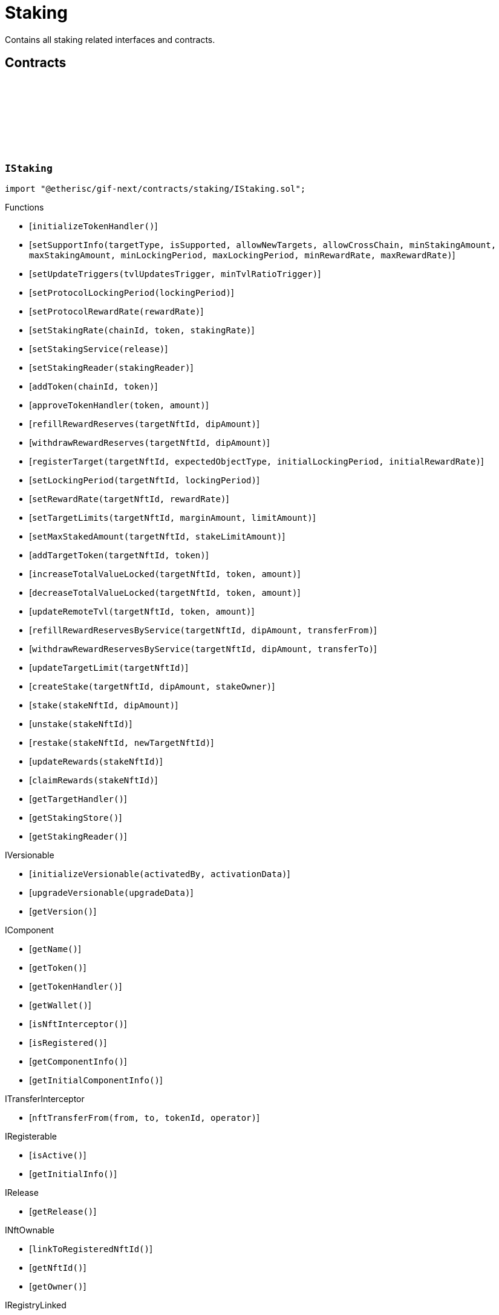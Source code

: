 :github-icon: pass:[<svg class="icon"><use href="#github-icon"/></svg>]
:xref-Staking-onlyStakeOwner-NftId-: xref:staking.adoc#Staking-onlyStakeOwner-NftId-
:xref-Staking-onlyTarget-NftId-: xref:staking.adoc#Staking-onlyTarget-NftId-
:xref-Staking-onlyTargetOwner-NftId-: xref:staking.adoc#Staking-onlyTargetOwner-NftId-
:xref-StakingService-onlyStaking--: xref:staking.adoc#StakingService-onlyStaking--
= Staking
 
Contains all staking related interfaces and contracts. 

== Contracts

:LogStakingStakingRateSet: pass:normal[xref:#IStaking-LogStakingStakingRateSet-ChainId-address-UFixed-UFixed-Blocknumber-[`++LogStakingStakingRateSet++`]]
:LogStakingStakingServiceSet: pass:normal[xref:#IStaking-LogStakingStakingServiceSet-address-VersionPart-address-[`++LogStakingStakingServiceSet++`]]
:LogStakingStakingReaderSet: pass:normal[xref:#IStaking-LogStakingStakingReaderSet-address-address-[`++LogStakingStakingReaderSet++`]]
:LogStakingTargetHandlerSet: pass:normal[xref:#IStaking-LogStakingTargetHandlerSet-address-address-[`++LogStakingTargetHandlerSet++`]]
:LogStakingTokenHandlerApproved: pass:normal[xref:#IStaking-LogStakingTokenHandlerApproved-address-Amount-Amount-[`++LogStakingTokenHandlerApproved++`]]
:LogStakingTokenAdded: pass:normal[xref:#IStaking-LogStakingTokenAdded-ChainId-address-[`++LogStakingTokenAdded++`]]
:LogStakingTargetTokenAdded: pass:normal[xref:#IStaking-LogStakingTargetTokenAdded-NftId-ChainId-address-[`++LogStakingTargetTokenAdded++`]]
:LogStakingTvlIncreased: pass:normal[xref:#IStaking-LogStakingTvlIncreased-NftId-address-Amount-Amount-Blocknumber-[`++LogStakingTvlIncreased++`]]
:LogStakingTvlDecreased: pass:normal[xref:#IStaking-LogStakingTvlDecreased-NftId-address-Amount-Amount-Blocknumber-[`++LogStakingTvlDecreased++`]]
:LogStakingSupportInfoSet: pass:normal[xref:#IStaking-LogStakingSupportInfoSet-ObjectType-bool-bool-bool-Amount-Amount-Seconds-Seconds-UFixed-UFixed-Blocknumber-[`++LogStakingSupportInfoSet++`]]
:LogStakingTargetCreated: pass:normal[xref:#IStaking-LogStakingTargetCreated-NftId-ObjectType-Seconds-UFixed-[`++LogStakingTargetCreated++`]]
:LogStakingLimitsSet: pass:normal[xref:#IStaking-LogStakingLimitsSet-NftId-Amount-Amount-Blocknumber-[`++LogStakingLimitsSet++`]]
:LogStakingTargetLimitsUpdated: pass:normal[xref:#IStaking-LogStakingTargetLimitsUpdated-NftId-Amount-Amount-Blocknumber-[`++LogStakingTargetLimitsUpdated++`]]
:LogStakingTargetLimitUpdated: pass:normal[xref:#IStaking-LogStakingTargetLimitUpdated-NftId-Amount-Amount-Amount-Amount-Blocknumber-[`++LogStakingTargetLimitUpdated++`]]
:LogStakingTargetLockingPeriodSet: pass:normal[xref:#IStaking-LogStakingTargetLockingPeriodSet-NftId-Seconds-Seconds-Blocknumber-[`++LogStakingTargetLockingPeriodSet++`]]
:LogStakingTargetRewardRateSet: pass:normal[xref:#IStaking-LogStakingTargetRewardRateSet-NftId-UFixed-UFixed-Blocknumber-[`++LogStakingTargetRewardRateSet++`]]
:LogStakingTargetMaxStakedAmountSet: pass:normal[xref:#IStaking-LogStakingTargetMaxStakedAmountSet-NftId-Amount-Blocknumber-[`++LogStakingTargetMaxStakedAmountSet++`]]
:LogStakingTargetLimitsSet: pass:normal[xref:#IStaking-LogStakingTargetLimitsSet-NftId-Amount-Amount-Amount-[`++LogStakingTargetLimitsSet++`]]
:LogStakingRewardReservesRefilled: pass:normal[xref:#IStaking-LogStakingRewardReservesRefilled-NftId-Amount-address-Amount-Blocknumber-[`++LogStakingRewardReservesRefilled++`]]
:LogStakingRewardReservesWithdrawn: pass:normal[xref:#IStaking-LogStakingRewardReservesWithdrawn-NftId-Amount-address-Amount-Blocknumber-[`++LogStakingRewardReservesWithdrawn++`]]
:LogStakingRewardReservesSpent: pass:normal[xref:#IStaking-LogStakingRewardReservesSpent-NftId-Amount-Amount-Blocknumber-[`++LogStakingRewardReservesSpent++`]]
:LogStakingStakeCreated: pass:normal[xref:#IStaking-LogStakingStakeCreated-NftId-NftId-Amount-Timestamp-address-[`++LogStakingStakeCreated++`]]
:LogStakingStakeRewardsUpdated: pass:normal[xref:#IStaking-LogStakingStakeRewardsUpdated-NftId-Amount-Amount-Amount-Timestamp-Blocknumber-[`++LogStakingStakeRewardsUpdated++`]]
:LogStakingRewardsRestaked: pass:normal[xref:#IStaking-LogStakingRewardsRestaked-NftId-Amount-Amount-Amount-Timestamp-Blocknumber-[`++LogStakingRewardsRestaked++`]]
:LogStakingStaked: pass:normal[xref:#IStaking-LogStakingStaked-NftId-Amount-Amount-Amount-Timestamp-Blocknumber-[`++LogStakingStaked++`]]
:LogStakingUnstaked: pass:normal[xref:#IStaking-LogStakingUnstaked-NftId-Amount-Amount-Amount-Timestamp-Blocknumber-[`++LogStakingUnstaked++`]]
:LogStakingRewardsClaimed: pass:normal[xref:#IStaking-LogStakingRewardsClaimed-NftId-Amount-Amount-Amount-Timestamp-Blocknumber-[`++LogStakingRewardsClaimed++`]]
:LogStakingStakeRestaked: pass:normal[xref:#IStaking-LogStakingStakeRestaked-NftId-NftId-Amount-address-NftId-[`++LogStakingStakeRestaked++`]]
:ErrorStakingNotStake: pass:normal[xref:#IStaking-ErrorStakingNotStake-NftId-[`++ErrorStakingNotStake++`]]
:ErrorStakingNotTarget: pass:normal[xref:#IStaking-ErrorStakingNotTarget-NftId-[`++ErrorStakingNotTarget++`]]
:ErrorStakingNotOwner: pass:normal[xref:#IStaking-ErrorStakingNotOwner-NftId-address-address-[`++ErrorStakingNotOwner++`]]
:ErrorStakingNotStakingOwner: pass:normal[xref:#IStaking-ErrorStakingNotStakingOwner--[`++ErrorStakingNotStakingOwner++`]]
:ErrorStakingNotNftOwner: pass:normal[xref:#IStaking-ErrorStakingNotNftOwner-NftId-[`++ErrorStakingNotNftOwner++`]]
:ErrorStakingReleaseNotActive: pass:normal[xref:#IStaking-ErrorStakingReleaseNotActive-VersionPart-[`++ErrorStakingReleaseNotActive++`]]
:ErrorStakingServiceNotFound: pass:normal[xref:#IStaking-ErrorStakingServiceNotFound-VersionPart-[`++ErrorStakingServiceNotFound++`]]
:ErrorStakingNotRegistry: pass:normal[xref:#IStaking-ErrorStakingNotRegistry-address-[`++ErrorStakingNotRegistry++`]]
:ErrorStakingTokenNotRegistered: pass:normal[xref:#IStaking-ErrorStakingTokenNotRegistered-ChainId-address-[`++ErrorStakingTokenNotRegistered++`]]
:ErrorStakingDipBalanceInsufficient: pass:normal[xref:#IStaking-ErrorStakingDipBalanceInsufficient-address-uint256-uint256-[`++ErrorStakingDipBalanceInsufficient++`]]
:ErrorStakingDipAllowanceInsufficient: pass:normal[xref:#IStaking-ErrorStakingDipAllowanceInsufficient-address-address-uint256-uint256-[`++ErrorStakingDipAllowanceInsufficient++`]]
:ErrorStakingStakingReaderStakingMismatch: pass:normal[xref:#IStaking-ErrorStakingStakingReaderStakingMismatch-address-[`++ErrorStakingStakingReaderStakingMismatch++`]]
:ErrorStakingSupportTypeInvalid: pass:normal[xref:#IStaking-ErrorStakingSupportTypeInvalid-ObjectType-[`++ErrorStakingSupportTypeInvalid++`]]
:ErrorStakingStakingAmountsInvalid: pass:normal[xref:#IStaking-ErrorStakingStakingAmountsInvalid-Amount-Amount-[`++ErrorStakingStakingAmountsInvalid++`]]
:ErrorStakingLockingPeriodsInvalid: pass:normal[xref:#IStaking-ErrorStakingLockingPeriodsInvalid-Seconds-Seconds-[`++ErrorStakingLockingPeriodsInvalid++`]]
:ErrorStakingRewardRatesInvalid: pass:normal[xref:#IStaking-ErrorStakingRewardRatesInvalid-UFixed-UFixed-[`++ErrorStakingRewardRatesInvalid++`]]
:ErrorStakingTargetNotFound: pass:normal[xref:#IStaking-ErrorStakingTargetNotFound-NftId-[`++ErrorStakingTargetNotFound++`]]
:ErrorStakingTargetTokenNotFound: pass:normal[xref:#IStaking-ErrorStakingTargetTokenNotFound-NftId-ChainId-address-[`++ErrorStakingTargetTokenNotFound++`]]
:ErrorStakingTargetMaxStakedAmountExceeded: pass:normal[xref:#IStaking-ErrorStakingTargetMaxStakedAmountExceeded-NftId-Amount-Amount-[`++ErrorStakingTargetMaxStakedAmountExceeded++`]]
:ErrorStakingTargetAlreadyRegistered: pass:normal[xref:#IStaking-ErrorStakingTargetAlreadyRegistered-NftId-[`++ErrorStakingTargetAlreadyRegistered++`]]
:ErrorStakingTargetNftIdZero: pass:normal[xref:#IStaking-ErrorStakingTargetNftIdZero--[`++ErrorStakingTargetNftIdZero++`]]
:ErrorStakingTargetTypeNotSupported: pass:normal[xref:#IStaking-ErrorStakingTargetTypeNotSupported-NftId-ObjectType-[`++ErrorStakingTargetTypeNotSupported++`]]
:ErrorStakingCrossChainTargetsNotSupported: pass:normal[xref:#IStaking-ErrorStakingCrossChainTargetsNotSupported-NftId-ObjectType-[`++ErrorStakingCrossChainTargetsNotSupported++`]]
:ErrorStakingTargetUnexpectedObjectType: pass:normal[xref:#IStaking-ErrorStakingTargetUnexpectedObjectType-NftId-ObjectType-ObjectType-[`++ErrorStakingTargetUnexpectedObjectType++`]]
:ErrorStakingLockingPeriodInvalid: pass:normal[xref:#IStaking-ErrorStakingLockingPeriodInvalid-NftId-Seconds-Seconds-Seconds-[`++ErrorStakingLockingPeriodInvalid++`]]
:ErrorStakingRewardRateInvalid: pass:normal[xref:#IStaking-ErrorStakingRewardRateInvalid-NftId-UFixed-UFixed-UFixed-[`++ErrorStakingRewardRateInvalid++`]]
:ErrorStakingStakeLocked: pass:normal[xref:#IStaking-ErrorStakingStakeLocked-NftId-Timestamp-[`++ErrorStakingStakeLocked++`]]
:ErrorStakingStakeAmountZero: pass:normal[xref:#IStaking-ErrorStakingStakeAmountZero-NftId-[`++ErrorStakingStakeAmountZero++`]]
:StakeInfo: pass:normal[xref:#IStaking-StakeInfo[`++StakeInfo++`]]
:SupportInfo: pass:normal[xref:#IStaking-SupportInfo[`++SupportInfo++`]]
:TargetInfo: pass:normal[xref:#IStaking-TargetInfo[`++TargetInfo++`]]
:LimitInfo: pass:normal[xref:#IStaking-LimitInfo[`++LimitInfo++`]]
:TvlInfo: pass:normal[xref:#IStaking-TvlInfo[`++TvlInfo++`]]
:TokenInfo: pass:normal[xref:#IStaking-TokenInfo[`++TokenInfo++`]]
:initializeTokenHandler: pass:normal[xref:#IStaking-initializeTokenHandler--[`++initializeTokenHandler++`]]
:setSupportInfo: pass:normal[xref:#IStaking-setSupportInfo-ObjectType-bool-bool-bool-Amount-Amount-Seconds-Seconds-UFixed-UFixed-[`++setSupportInfo++`]]
:setUpdateTriggers: pass:normal[xref:#IStaking-setUpdateTriggers-uint16-UFixed-[`++setUpdateTriggers++`]]
:setProtocolLockingPeriod: pass:normal[xref:#IStaking-setProtocolLockingPeriod-Seconds-[`++setProtocolLockingPeriod++`]]
:setProtocolRewardRate: pass:normal[xref:#IStaking-setProtocolRewardRate-UFixed-[`++setProtocolRewardRate++`]]
:setStakingRate: pass:normal[xref:#IStaking-setStakingRate-ChainId-address-UFixed-[`++setStakingRate++`]]
:setStakingService: pass:normal[xref:#IStaking-setStakingService-VersionPart-[`++setStakingService++`]]
:setStakingReader: pass:normal[xref:#IStaking-setStakingReader-address-[`++setStakingReader++`]]
:addToken: pass:normal[xref:#IStaking-addToken-ChainId-address-[`++addToken++`]]
:approveTokenHandler: pass:normal[xref:#IStaking-approveTokenHandler-contract-IERC20Metadata-Amount-[`++approveTokenHandler++`]]
:refillRewardReserves: pass:normal[xref:#IStaking-refillRewardReserves-NftId-Amount-[`++refillRewardReserves++`]]
:withdrawRewardReserves: pass:normal[xref:#IStaking-withdrawRewardReserves-NftId-Amount-[`++withdrawRewardReserves++`]]
:registerTarget: pass:normal[xref:#IStaking-registerTarget-NftId-ObjectType-Seconds-UFixed-[`++registerTarget++`]]
:setLockingPeriod: pass:normal[xref:#IStaking-setLockingPeriod-NftId-Seconds-[`++setLockingPeriod++`]]
:setRewardRate: pass:normal[xref:#IStaking-setRewardRate-NftId-UFixed-[`++setRewardRate++`]]
:setTargetLimits: pass:normal[xref:#IStaking-setTargetLimits-NftId-Amount-Amount-[`++setTargetLimits++`]]
:setMaxStakedAmount: pass:normal[xref:#IStaking-setMaxStakedAmount-NftId-Amount-[`++setMaxStakedAmount++`]]
:addTargetToken: pass:normal[xref:#IStaking-addTargetToken-NftId-address-[`++addTargetToken++`]]
:increaseTotalValueLocked: pass:normal[xref:#IStaking-increaseTotalValueLocked-NftId-address-Amount-[`++increaseTotalValueLocked++`]]
:decreaseTotalValueLocked: pass:normal[xref:#IStaking-decreaseTotalValueLocked-NftId-address-Amount-[`++decreaseTotalValueLocked++`]]
:updateRemoteTvl: pass:normal[xref:#IStaking-updateRemoteTvl-NftId-address-Amount-[`++updateRemoteTvl++`]]
:refillRewardReservesByService: pass:normal[xref:#IStaking-refillRewardReservesByService-NftId-Amount-address-[`++refillRewardReservesByService++`]]
:withdrawRewardReservesByService: pass:normal[xref:#IStaking-withdrawRewardReservesByService-NftId-Amount-address-[`++withdrawRewardReservesByService++`]]
:updateTargetLimit: pass:normal[xref:#IStaking-updateTargetLimit-NftId-[`++updateTargetLimit++`]]
:createStake: pass:normal[xref:#IStaking-createStake-NftId-Amount-address-[`++createStake++`]]
:stake: pass:normal[xref:#IStaking-stake-NftId-Amount-[`++stake++`]]
:unstake: pass:normal[xref:#IStaking-unstake-NftId-[`++unstake++`]]
:restake: pass:normal[xref:#IStaking-restake-NftId-NftId-[`++restake++`]]
:updateRewards: pass:normal[xref:#IStaking-updateRewards-NftId-[`++updateRewards++`]]
:claimRewards: pass:normal[xref:#IStaking-claimRewards-NftId-[`++claimRewards++`]]
:getTargetHandler: pass:normal[xref:#IStaking-getTargetHandler--[`++getTargetHandler++`]]
:getStakingStore: pass:normal[xref:#IStaking-getStakingStore--[`++getStakingStore++`]]
:getStakingReader: pass:normal[xref:#IStaking-getStakingReader--[`++getStakingReader++`]]

[.contract]
[[IStaking]]
=== `++IStaking++` link:https://github.com/etherisc/gif-next/blob/develop/contracts/staking/IStaking.sol[{github-icon},role=heading-link]

[.hljs-theme-light.nopadding]
```solidity
import "@etherisc/gif-next/contracts/staking/IStaking.sol";
```

[.contract-index]
.Functions
--
* [`++initializeTokenHandler()++`]
* [`++setSupportInfo(targetType, isSupported, allowNewTargets, allowCrossChain, minStakingAmount, maxStakingAmount, minLockingPeriod, maxLockingPeriod, minRewardRate, maxRewardRate)++`]
* [`++setUpdateTriggers(tvlUpdatesTrigger, minTvlRatioTrigger)++`]
* [`++setProtocolLockingPeriod(lockingPeriod)++`]
* [`++setProtocolRewardRate(rewardRate)++`]
* [`++setStakingRate(chainId, token, stakingRate)++`]
* [`++setStakingService(release)++`]
* [`++setStakingReader(stakingReader)++`]
* [`++addToken(chainId, token)++`]
* [`++approveTokenHandler(token, amount)++`]
* [`++refillRewardReserves(targetNftId, dipAmount)++`]
* [`++withdrawRewardReserves(targetNftId, dipAmount)++`]
* [`++registerTarget(targetNftId, expectedObjectType, initialLockingPeriod, initialRewardRate)++`]
* [`++setLockingPeriod(targetNftId, lockingPeriod)++`]
* [`++setRewardRate(targetNftId, rewardRate)++`]
* [`++setTargetLimits(targetNftId, marginAmount, limitAmount)++`]
* [`++setMaxStakedAmount(targetNftId, stakeLimitAmount)++`]
* [`++addTargetToken(targetNftId, token)++`]
* [`++increaseTotalValueLocked(targetNftId, token, amount)++`]
* [`++decreaseTotalValueLocked(targetNftId, token, amount)++`]
* [`++updateRemoteTvl(targetNftId, token, amount)++`]
* [`++refillRewardReservesByService(targetNftId, dipAmount, transferFrom)++`]
* [`++withdrawRewardReservesByService(targetNftId, dipAmount, transferTo)++`]
* [`++updateTargetLimit(targetNftId)++`]
* [`++createStake(targetNftId, dipAmount, stakeOwner)++`]
* [`++stake(stakeNftId, dipAmount)++`]
* [`++unstake(stakeNftId)++`]
* [`++restake(stakeNftId, newTargetNftId)++`]
* [`++updateRewards(stakeNftId)++`]
* [`++claimRewards(stakeNftId)++`]
* [`++getTargetHandler()++`]
* [`++getStakingStore()++`]
* [`++getStakingReader()++`]

[.contract-subindex-inherited]
.IVersionable
* [`++initializeVersionable(activatedBy, activationData)++`]
* [`++upgradeVersionable(upgradeData)++`]
* [`++getVersion()++`]

[.contract-subindex-inherited]
.IComponent
* [`++getName()++`]
* [`++getToken()++`]
* [`++getTokenHandler()++`]
* [`++getWallet()++`]
* [`++isNftInterceptor()++`]
* [`++isRegistered()++`]
* [`++getComponentInfo()++`]
* [`++getInitialComponentInfo()++`]

[.contract-subindex-inherited]
.ITransferInterceptor
* [`++nftTransferFrom(from, to, tokenId, operator)++`]

[.contract-subindex-inherited]
.IRegisterable
* [`++isActive()++`]
* [`++getInitialInfo()++`]

[.contract-subindex-inherited]
.IRelease
* [`++getRelease()++`]

[.contract-subindex-inherited]
.INftOwnable
* [`++linkToRegisteredNftId()++`]
* [`++getNftId()++`]
* [`++getOwner()++`]

[.contract-subindex-inherited]
.IRegistryLinked
* [`++getRegistry()++`]

[.contract-subindex-inherited]
.IERC165
* [`++supportsInterface(interfaceId)++`]

[.contract-subindex-inherited]
.IAccessManaged
* [`++authority()++`]
* [`++setAuthority()++`]
* [`++isConsumingScheduledOp()++`]

--

[.contract-index]
.Events
--
* [`++LogStakingStakingRateSet(chainId, token, newStakingRate, oldStakingRate, lastUpdateIn)++`]
* [`++LogStakingStakingServiceSet(stakingService, release, oldStakingService)++`]
* [`++LogStakingStakingReaderSet(stakingReader, oldStakingReader)++`]
* [`++LogStakingTargetHandlerSet(targetManager, oldTargetHandler)++`]
* [`++LogStakingTokenHandlerApproved(token, approvalAmount, oldApprovalAmount)++`]
* [`++LogStakingTokenAdded(chainId, token)++`]
* [`++LogStakingTargetTokenAdded(targetNftId, chainId, token)++`]
* [`++LogStakingTvlIncreased(targetNftId, token, amount, newBalance, lastUpdateIn)++`]
* [`++LogStakingTvlDecreased(targetNftId, token, amount, newBalance, lastUpdateIn)++`]
* [`++LogStakingSupportInfoSet(objectType, isSupported, allowNewTargets, allowCrossChain, minStakingAmount, maxStakingAmount, minLockingPeriod, maxLockingPeriod, minRewardRate, maxRewardRate, lastUpdateIn)++`]
* [`++LogStakingTargetCreated(targetNftId, objectType, lockingPeriod, rewardRate)++`]
* [`++LogStakingLimitsSet(targetNftId, marginAmount, hardLimitAmount, lastUpdateIn)++`]
* [`++LogStakingTargetLimitsUpdated(targetNftId, marginAmount, hardLimitAmount, lastUpdateIn)++`]
* [`++LogStakingTargetLimitUpdated(targetNftId, limitAmount, hardLimitAmount, requiredStakeAmount, actualStakeAmount, lastUpdateIn)++`]
* [`++LogStakingTargetLockingPeriodSet(targetNftId, oldLockingPeriod, lockingPeriod, lastUpdateIn)++`]
* [`++LogStakingTargetRewardRateSet(targetNftId, rewardRate, oldRewardRate, lastUpdateIn)++`]
* [`++LogStakingTargetMaxStakedAmountSet(targetNftId, stakeLimitAmount, lastUpdateIn)++`]
* [`++LogStakingTargetLimitsSet(targetNftId, stakeLimitAmount, marginAmount, limitAmount)++`]
* [`++LogStakingRewardReservesRefilled(targetNftId, dipAmount, targetOwner, reserveBalance, lastUpdateIn)++`]
* [`++LogStakingRewardReservesWithdrawn(targetNftId, dipAmount, targetOwner, reserveBalance, lastUpdateIn)++`]
* [`++LogStakingRewardReservesSpent(targetNftId, dipAmount, reserveBalance, lastUpdateIn)++`]
* [`++LogStakingStakeCreated(stakeNftId, targetNftId, stakeAmount, lockedUntil, stakeOwner)++`]
* [`++LogStakingStakeRewardsUpdated(stakeNftId, rewardIncrementAmount, stakeBalance, rewardBalance, lockedUntil, lastUpdateIn)++`]
* [`++LogStakingRewardsRestaked(stakeNftId, restakedAmount, stakeBalance, rewardBalance, lockedUntil, lastUpdateIn)++`]
* [`++LogStakingStaked(stakeNftId, stakedAmount, stakeBalance, rewardBalance, lockedUntil, lastUpdateIn)++`]
* [`++LogStakingUnstaked(stakeNftId, unstakedAmount, stakeBalance, rewardBalance, lockedUntil, lastUpdateIn)++`]
* [`++LogStakingRewardsClaimed(stakeNftId, claimedAmount, stakeBalance, rewardBalance, lockedUntil, lastUpdateIn)++`]
* [`++LogStakingStakeRestaked(stakeNftId, targetNftId, stakeAmount, owner, oldStakeNftId)++`]

[.contract-subindex-inherited]
.IVersionable

[.contract-subindex-inherited]
.IComponent
* [`++LogComponentWalletAddressChanged(oldWallet, newWallet)++`]
* [`++LogComponentWalletTokensTransferred(from, to, amount)++`]
* [`++LogComponentTokenHandlerApproved(tokenHandler, token, limit, isMaxAmount)++`]

[.contract-subindex-inherited]
.ITransferInterceptor

[.contract-subindex-inherited]
.IRegisterable

[.contract-subindex-inherited]
.IRelease

[.contract-subindex-inherited]
.INftOwnable
* [`++LogNftOwnableNftLinkedToAddress(nftId, owner)++`]

[.contract-subindex-inherited]
.IRegistryLinked

[.contract-subindex-inherited]
.IERC165

[.contract-subindex-inherited]
.IAccessManaged
* [`++AuthorityUpdated(authority)++`]

--

[.contract-item]
[[IStaking-initializeTokenHandler--]]
==== `[.contract-item-name]#++initializeTokenHandler++#++()++` [.item-kind]#external#

[.contract-item]
[[IStaking-setSupportInfo-ObjectType-bool-bool-bool-Amount-Amount-Seconds-Seconds-UFixed-UFixed-]]
==== `[.contract-item-name]#++setSupportInfo++#++(ObjectType targetType, bool isSupported, bool allowNewTargets, bool allowCrossChain, Amount minStakingAmount, Amount maxStakingAmount, Seconds minLockingPeriod, Seconds maxLockingPeriod, UFixed minRewardRate, UFixed maxRewardRate)++` [.item-kind]#external#

Enable/disable the staking support for the specified target type.
Defines the degrees of freedom for creating staking targets per target type.

[.contract-item]
[[IStaking-setUpdateTriggers-uint16-UFixed-]]
==== `[.contract-item-name]#++setUpdateTriggers++#++(uint16 tvlUpdatesTrigger, UFixed minTvlRatioTrigger)++` [.item-kind]#external#

Set the trigger values to determine when to update limit amount in TargetInfo.
Changes in the TvlInfo may trigger an update of the limit amount in the TargetInfo based on these settings.
The value tvlUpdatesTrigger suppresses any updates if the number of TVL updates is below this value.
The value minTvlRatioTrigger defines the minimal TVL ratio above which the limit amount is updated.
The ratio is calulated as current TVL / baseline TVL (or baseline TVL / current TVL).

[.contract-item]
[[IStaking-setProtocolLockingPeriod-Seconds-]]
==== `[.contract-item-name]#++setProtocolLockingPeriod++#++(Seconds lockingPeriod)++` [.item-kind]#external#

Set the stake locking period for protocol stakes to the specified duration.

[.contract-item]
[[IStaking-setProtocolRewardRate-UFixed-]]
==== `[.contract-item-name]#++setProtocolRewardRate++#++(UFixed rewardRate)++` [.item-kind]#external#

Set the protocol reward rate.

[.contract-item]
[[IStaking-setStakingRate-ChainId-address-UFixed-]]
==== `[.contract-item-name]#++setStakingRate++#++(ChainId chainId, address token, UFixed stakingRate)++` [.item-kind]#external#

Set the staking rate for the specified chain and token.
The staking rate defines the amount of staked dips required to back up 1 token of total value locked.

[.contract-item]
[[IStaking-setStakingService-VersionPart-]]
==== `[.contract-item-name]#++setStakingService++#++(VersionPart release)++` [.item-kind]#external#

Sets/updates the staking service contract to the staking service of the specified release.

[.contract-item]
[[IStaking-setStakingReader-address-]]
==== `[.contract-item-name]#++setStakingReader++#++(address stakingReader)++` [.item-kind]#external#

Sets/updates the staking reader contract.

[.contract-item]
[[IStaking-addToken-ChainId-address-]]
==== `[.contract-item-name]#++addToken++#++(ChainId chainId, address token)++` [.item-kind]#external#

Registers a token for recording staking rate and total value locked.

[.contract-item]
[[IStaking-approveTokenHandler-contract-IERC20Metadata-Amount-]]
==== `[.contract-item-name]#++approveTokenHandler++#++(contract IERC20Metadata token, Amount amount)++` [.item-kind]#external#

Set the approval to the token handler.
Defines the max allowance from the staking wallet to the token handler.

[.contract-item]
[[IStaking-refillRewardReserves-NftId-Amount-]]
==== `[.contract-item-name]#++refillRewardReserves++#++(NftId targetNftId, Amount dipAmount) → Amount newBalance++` [.item-kind]#external#

(Re)fills the staking reward reserves for the specified target
Unpermissioned: anybody may fill up staking reward reserves

[.contract-item]
[[IStaking-withdrawRewardReserves-NftId-Amount-]]
==== `[.contract-item-name]#++withdrawRewardReserves++#++(NftId targetNftId, Amount dipAmount) → Amount newBalance++` [.item-kind]#external#

Defunds the staking reward reserves for the specified target
Permissioned: only the owner may call this function

[.contract-item]
[[IStaking-registerTarget-NftId-ObjectType-Seconds-UFixed-]]
==== `[.contract-item-name]#++registerTarget++#++(NftId targetNftId, ObjectType expectedObjectType, Seconds initialLockingPeriod, UFixed initialRewardRate)++` [.item-kind]#external#

Register a new target for staking.
Permissioned: only the staking service may call this function

[.contract-item]
[[IStaking-setLockingPeriod-NftId-Seconds-]]
==== `[.contract-item-name]#++setLockingPeriod++#++(NftId targetNftId, Seconds lockingPeriod)++` [.item-kind]#external#

Set the stake locking period to the specified duration.
Permissioned: only the staking service may call this function

[.contract-item]
[[IStaking-setRewardRate-NftId-UFixed-]]
==== `[.contract-item-name]#++setRewardRate++#++(NftId targetNftId, UFixed rewardRate)++` [.item-kind]#external#

Update the target specific reward rate.
Permissioned: only the staking service may call this function

[.contract-item]
[[IStaking-setTargetLimits-NftId-Amount-Amount-]]
==== `[.contract-item-name]#++setTargetLimits++#++(NftId targetNftId, Amount marginAmount, Amount limitAmount)++` [.item-kind]#external#

Set the staking limits for the specified target.
The margin amount allows staker to stake over the current required stakes by this amount.
The limit amount restricts stakers to ever stake more than this amount.
Permissioned: only the target owner may call this function

[.contract-item]
[[IStaking-setMaxStakedAmount-NftId-Amount-]]
==== `[.contract-item-name]#++setMaxStakedAmount++#++(NftId targetNftId, Amount stakeLimitAmount)++` [.item-kind]#external#

Set the maximum staked amount for the specified target.
Permissioned: only the staking service may call this function

[.contract-item]
[[IStaking-addTargetToken-NftId-address-]]
==== `[.contract-item-name]#++addTargetToken++#++(NftId targetNftId, address token)++` [.item-kind]#external#

Register a token for the specified target.
Used for instance targets. Each product may introduce its own token.
Permissioned: only the staking service may call this function

[.contract-item]
[[IStaking-increaseTotalValueLocked-NftId-address-Amount-]]
==== `[.contract-item-name]#++increaseTotalValueLocked++#++(NftId targetNftId, address token, Amount amount)++` [.item-kind]#external#

Increases the total value locked amount for the specified target by the provided token amount.
function is called when a new policy is collateralized.
function restricted to the pool service.

[.contract-item]
[[IStaking-decreaseTotalValueLocked-NftId-address-Amount-]]
==== `[.contract-item-name]#++decreaseTotalValueLocked++#++(NftId targetNftId, address token, Amount amount)++` [.item-kind]#external#

Decreases the total value locked amount for the specified target by the provided token amount.
function is called when a new policy is closed or payouts are executed.
function restricted to the pool service.

[.contract-item]
[[IStaking-updateRemoteTvl-NftId-address-Amount-]]
==== `[.contract-item-name]#++updateRemoteTvl++#++(NftId targetNftId, address token, Amount amount)++` [.item-kind]#external#

[.contract-item]
[[IStaking-refillRewardReservesByService-NftId-Amount-address-]]
==== `[.contract-item-name]#++refillRewardReservesByService++#++(NftId targetNftId, Amount dipAmount, address transferFrom) → Amount newBalance++` [.item-kind]#external#

(Re)fills the staking reward reserves for the specified target
Unpermissioned: anybody may fill up staking reward reserves

[.contract-item]
[[IStaking-withdrawRewardReservesByService-NftId-Amount-address-]]
==== `[.contract-item-name]#++withdrawRewardReservesByService++#++(NftId targetNftId, Amount dipAmount, address transferTo) → Amount newBalance++` [.item-kind]#external#

Defunds the staking reward reserves for the specified target
Permissioned: only the owner may call this function

[.contract-item]
[[IStaking-updateTargetLimit-NftId-]]
==== `[.contract-item-name]#++updateTargetLimit++#++(NftId targetNftId)++` [.item-kind]#external#

Updates the current limit amount for the specified target.
The function takes into account the current TVL amount per token
and the current staking rate for the token to calculate the required stake amount.
Based on this required stake amount and the targets margin and hard limit (from LimitInfo) 
the function updates the target limit amount (in the target info)

[.contract-item]
[[IStaking-createStake-NftId-Amount-address-]]
==== `[.contract-item-name]#++createStake++#++(NftId targetNftId, Amount dipAmount, address stakeOwner) → NftId stakeNftId++` [.item-kind]#external#

Creates a new stake to the specified target over the given DIP amount.
The stake owner is provided as an argument and becomes the stake NFT holder.
This function is permissionless and may be called by any user.

[.contract-item]
[[IStaking-stake-NftId-Amount-]]
==== `[.contract-item-name]#++stake++#++(NftId stakeNftId, Amount dipAmount) → Amount newStakeBalance++` [.item-kind]#external#

Increase the staked DIP by dipAmount for the specified stake.
Staking rewards are updated and added to the staked DIP amount as well.
The function returns the new total amount of staked dips.

[.contract-item]
[[IStaking-unstake-NftId-]]
==== `[.contract-item-name]#++unstake++#++(NftId stakeNftId) → Amount unstakedAmount++` [.item-kind]#external#

Pays the specified DIP amount to the holder of the stake NFT ID.
permissioned: only staking service may call this function.

[.contract-item]
[[IStaking-restake-NftId-NftId-]]
==== `[.contract-item-name]#++restake++#++(NftId stakeNftId, NftId newTargetNftId) → NftId newStakeNftId, Amount newStakeBalance++` [.item-kind]#external#

restakes the dips to a new target.
the sum of the staked dips and the accumulated rewards will be restaked.
permissioned: only staking service may call this function.

[.contract-item]
[[IStaking-updateRewards-NftId-]]
==== `[.contract-item-name]#++updateRewards++#++(NftId stakeNftId) → Amount newRewardAmount++` [.item-kind]#external#

update stake rewards for current time.
may be called before an announement of a decrease of a reward rate reduction.
calling this functions ensures that reward balance is updated using the current (higher) reward rate.
unpermissioned.

[.contract-item]
[[IStaking-claimRewards-NftId-]]
==== `[.contract-item-name]#++claimRewards++#++(NftId stakeNftId) → Amount rewardsClaimedAmount++` [.item-kind]#external#

transfers all rewards accumulated so far to the holder of the specified stake nft.
permissioned: only staking service may call this function.

[.contract-item]
[[IStaking-getTargetHandler--]]
==== `[.contract-item-name]#++getTargetHandler++#++() → contract TargetHandler targetHandler++` [.item-kind]#external#

[.contract-item]
[[IStaking-getStakingStore--]]
==== `[.contract-item-name]#++getStakingStore++#++() → contract StakingStore stakingStore++` [.item-kind]#external#

[.contract-item]
[[IStaking-getStakingReader--]]
==== `[.contract-item-name]#++getStakingReader++#++() → contract StakingReader reader++` [.item-kind]#external#

[.contract-item]
[[IStaking-LogStakingStakingRateSet-ChainId-address-UFixed-UFixed-Blocknumber-]]
==== `[.contract-item-name]#++LogStakingStakingRateSet++#++(ChainId chainId, address token, UFixed newStakingRate, UFixed oldStakingRate, Blocknumber lastUpdateIn)++` [.item-kind]#event#

[.contract-item]
[[IStaking-LogStakingStakingServiceSet-address-VersionPart-address-]]
==== `[.contract-item-name]#++LogStakingStakingServiceSet++#++(address stakingService, VersionPart release, address oldStakingService)++` [.item-kind]#event#

[.contract-item]
[[IStaking-LogStakingStakingReaderSet-address-address-]]
==== `[.contract-item-name]#++LogStakingStakingReaderSet++#++(address stakingReader, address oldStakingReader)++` [.item-kind]#event#

[.contract-item]
[[IStaking-LogStakingTargetHandlerSet-address-address-]]
==== `[.contract-item-name]#++LogStakingTargetHandlerSet++#++(address targetManager, address oldTargetHandler)++` [.item-kind]#event#

[.contract-item]
[[IStaking-LogStakingTokenHandlerApproved-address-Amount-Amount-]]
==== `[.contract-item-name]#++LogStakingTokenHandlerApproved++#++(address token, Amount approvalAmount, Amount oldApprovalAmount)++` [.item-kind]#event#

[.contract-item]
[[IStaking-LogStakingTokenAdded-ChainId-address-]]
==== `[.contract-item-name]#++LogStakingTokenAdded++#++(ChainId chainId, address token)++` [.item-kind]#event#

[.contract-item]
[[IStaking-LogStakingTargetTokenAdded-NftId-ChainId-address-]]
==== `[.contract-item-name]#++LogStakingTargetTokenAdded++#++(NftId targetNftId, ChainId chainId, address token)++` [.item-kind]#event#

[.contract-item]
[[IStaking-LogStakingTvlIncreased-NftId-address-Amount-Amount-Blocknumber-]]
==== `[.contract-item-name]#++LogStakingTvlIncreased++#++(NftId targetNftId, address token, Amount amount, Amount newBalance, Blocknumber lastUpdateIn)++` [.item-kind]#event#

[.contract-item]
[[IStaking-LogStakingTvlDecreased-NftId-address-Amount-Amount-Blocknumber-]]
==== `[.contract-item-name]#++LogStakingTvlDecreased++#++(NftId targetNftId, address token, Amount amount, Amount newBalance, Blocknumber lastUpdateIn)++` [.item-kind]#event#

[.contract-item]
[[IStaking-LogStakingSupportInfoSet-ObjectType-bool-bool-bool-Amount-Amount-Seconds-Seconds-UFixed-UFixed-Blocknumber-]]
==== `[.contract-item-name]#++LogStakingSupportInfoSet++#++(ObjectType objectType, bool isSupported, bool allowNewTargets, bool allowCrossChain, Amount minStakingAmount, Amount maxStakingAmount, Seconds minLockingPeriod, Seconds maxLockingPeriod, UFixed minRewardRate, UFixed maxRewardRate, Blocknumber lastUpdateIn)++` [.item-kind]#event#

[.contract-item]
[[IStaking-LogStakingTargetCreated-NftId-ObjectType-Seconds-UFixed-]]
==== `[.contract-item-name]#++LogStakingTargetCreated++#++(NftId targetNftId, ObjectType objectType, Seconds lockingPeriod, UFixed rewardRate)++` [.item-kind]#event#

[.contract-item]
[[IStaking-LogStakingLimitsSet-NftId-Amount-Amount-Blocknumber-]]
==== `[.contract-item-name]#++LogStakingLimitsSet++#++(NftId targetNftId, Amount marginAmount, Amount hardLimitAmount, Blocknumber lastUpdateIn)++` [.item-kind]#event#

[.contract-item]
[[IStaking-LogStakingTargetLimitsUpdated-NftId-Amount-Amount-Blocknumber-]]
==== `[.contract-item-name]#++LogStakingTargetLimitsUpdated++#++(NftId targetNftId, Amount marginAmount, Amount hardLimitAmount, Blocknumber lastUpdateIn)++` [.item-kind]#event#

[.contract-item]
[[IStaking-LogStakingTargetLimitUpdated-NftId-Amount-Amount-Amount-Amount-Blocknumber-]]
==== `[.contract-item-name]#++LogStakingTargetLimitUpdated++#++(NftId targetNftId, Amount limitAmount, Amount hardLimitAmount, Amount requiredStakeAmount, Amount actualStakeAmount, Blocknumber lastUpdateIn)++` [.item-kind]#event#

[.contract-item]
[[IStaking-LogStakingTargetLockingPeriodSet-NftId-Seconds-Seconds-Blocknumber-]]
==== `[.contract-item-name]#++LogStakingTargetLockingPeriodSet++#++(NftId targetNftId, Seconds oldLockingPeriod, Seconds lockingPeriod, Blocknumber lastUpdateIn)++` [.item-kind]#event#

[.contract-item]
[[IStaking-LogStakingTargetRewardRateSet-NftId-UFixed-UFixed-Blocknumber-]]
==== `[.contract-item-name]#++LogStakingTargetRewardRateSet++#++(NftId targetNftId, UFixed rewardRate, UFixed oldRewardRate, Blocknumber lastUpdateIn)++` [.item-kind]#event#

[.contract-item]
[[IStaking-LogStakingTargetMaxStakedAmountSet-NftId-Amount-Blocknumber-]]
==== `[.contract-item-name]#++LogStakingTargetMaxStakedAmountSet++#++(NftId targetNftId, Amount stakeLimitAmount, Blocknumber lastUpdateIn)++` [.item-kind]#event#

[.contract-item]
[[IStaking-LogStakingTargetLimitsSet-NftId-Amount-Amount-Amount-]]
==== `[.contract-item-name]#++LogStakingTargetLimitsSet++#++(NftId targetNftId, Amount stakeLimitAmount, Amount marginAmount, Amount limitAmount)++` [.item-kind]#event#

[.contract-item]
[[IStaking-LogStakingRewardReservesRefilled-NftId-Amount-address-Amount-Blocknumber-]]
==== `[.contract-item-name]#++LogStakingRewardReservesRefilled++#++(NftId targetNftId, Amount dipAmount, address targetOwner, Amount reserveBalance, Blocknumber lastUpdateIn)++` [.item-kind]#event#

[.contract-item]
[[IStaking-LogStakingRewardReservesWithdrawn-NftId-Amount-address-Amount-Blocknumber-]]
==== `[.contract-item-name]#++LogStakingRewardReservesWithdrawn++#++(NftId targetNftId, Amount dipAmount, address targetOwner, Amount reserveBalance, Blocknumber lastUpdateIn)++` [.item-kind]#event#

[.contract-item]
[[IStaking-LogStakingRewardReservesSpent-NftId-Amount-Amount-Blocknumber-]]
==== `[.contract-item-name]#++LogStakingRewardReservesSpent++#++(NftId targetNftId, Amount dipAmount, Amount reserveBalance, Blocknumber lastUpdateIn)++` [.item-kind]#event#

[.contract-item]
[[IStaking-LogStakingStakeCreated-NftId-NftId-Amount-Timestamp-address-]]
==== `[.contract-item-name]#++LogStakingStakeCreated++#++(NftId stakeNftId, NftId targetNftId, Amount stakeAmount, Timestamp lockedUntil, address stakeOwner)++` [.item-kind]#event#

[.contract-item]
[[IStaking-LogStakingStakeRewardsUpdated-NftId-Amount-Amount-Amount-Timestamp-Blocknumber-]]
==== `[.contract-item-name]#++LogStakingStakeRewardsUpdated++#++(NftId stakeNftId, Amount rewardIncrementAmount, Amount stakeBalance, Amount rewardBalance, Timestamp lockedUntil, Blocknumber lastUpdateIn)++` [.item-kind]#event#

[.contract-item]
[[IStaking-LogStakingRewardsRestaked-NftId-Amount-Amount-Amount-Timestamp-Blocknumber-]]
==== `[.contract-item-name]#++LogStakingRewardsRestaked++#++(NftId stakeNftId, Amount restakedAmount, Amount stakeBalance, Amount rewardBalance, Timestamp lockedUntil, Blocknumber lastUpdateIn)++` [.item-kind]#event#

[.contract-item]
[[IStaking-LogStakingStaked-NftId-Amount-Amount-Amount-Timestamp-Blocknumber-]]
==== `[.contract-item-name]#++LogStakingStaked++#++(NftId stakeNftId, Amount stakedAmount, Amount stakeBalance, Amount rewardBalance, Timestamp lockedUntil, Blocknumber lastUpdateIn)++` [.item-kind]#event#

[.contract-item]
[[IStaking-LogStakingUnstaked-NftId-Amount-Amount-Amount-Timestamp-Blocknumber-]]
==== `[.contract-item-name]#++LogStakingUnstaked++#++(NftId stakeNftId, Amount unstakedAmount, Amount stakeBalance, Amount rewardBalance, Timestamp lockedUntil, Blocknumber lastUpdateIn)++` [.item-kind]#event#

[.contract-item]
[[IStaking-LogStakingRewardsClaimed-NftId-Amount-Amount-Amount-Timestamp-Blocknumber-]]
==== `[.contract-item-name]#++LogStakingRewardsClaimed++#++(NftId stakeNftId, Amount claimedAmount, Amount stakeBalance, Amount rewardBalance, Timestamp lockedUntil, Blocknumber lastUpdateIn)++` [.item-kind]#event#

[.contract-item]
[[IStaking-LogStakingStakeRestaked-NftId-NftId-Amount-address-NftId-]]
==== `[.contract-item-name]#++LogStakingStakeRestaked++#++(NftId stakeNftId, NftId targetNftId, Amount stakeAmount, address owner, NftId oldStakeNftId)++` [.item-kind]#event#

:LogStakingServiceProtocolTargetRegistered: pass:normal[xref:#IStakingService-LogStakingServiceProtocolTargetRegistered-NftId-[`++LogStakingServiceProtocolTargetRegistered++`]]
:LogStakingServiceInstanceTargetRegistered: pass:normal[xref:#IStakingService-LogStakingServiceInstanceTargetRegistered-NftId-uint256-[`++LogStakingServiceInstanceTargetRegistered++`]]
:LogStakingServiceLockingPeriodSet: pass:normal[xref:#IStakingService-LogStakingServiceLockingPeriodSet-NftId-Seconds-Seconds-[`++LogStakingServiceLockingPeriodSet++`]]
:LogStakingServiceRewardRateSet: pass:normal[xref:#IStakingService-LogStakingServiceRewardRateSet-NftId-UFixed-UFixed-[`++LogStakingServiceRewardRateSet++`]]
:LogStakingServiceRewardReservesIncreased: pass:normal[xref:#IStakingService-LogStakingServiceRewardReservesIncreased-NftId-address-Amount-Amount-[`++LogStakingServiceRewardReservesIncreased++`]]
:LogStakingServiceRewardReservesDecreased: pass:normal[xref:#IStakingService-LogStakingServiceRewardReservesDecreased-NftId-address-Amount-Amount-[`++LogStakingServiceRewardReservesDecreased++`]]
:LogStakingServiceStakeObjectCreated: pass:normal[xref:#IStakingService-LogStakingServiceStakeObjectCreated-NftId-NftId-address-[`++LogStakingServiceStakeObjectCreated++`]]
:LogStakingServiceStakeCreated: pass:normal[xref:#IStakingService-LogStakingServiceStakeCreated-NftId-NftId-address-Amount-[`++LogStakingServiceStakeCreated++`]]
:LogStakingServiceStakeIncreased: pass:normal[xref:#IStakingService-LogStakingServiceStakeIncreased-NftId-address-Amount-Amount-[`++LogStakingServiceStakeIncreased++`]]
:LogStakingServiceUnstaked: pass:normal[xref:#IStakingService-LogStakingServiceUnstaked-NftId-address-Amount-[`++LogStakingServiceUnstaked++`]]
:LogStakingServiceStakeRestaked: pass:normal[xref:#IStakingService-LogStakingServiceStakeRestaked-address-NftId-NftId-NftId-Amount-[`++LogStakingServiceStakeRestaked++`]]
:LogStakingServiceRewardsUpdated: pass:normal[xref:#IStakingService-LogStakingServiceRewardsUpdated-NftId-[`++LogStakingServiceRewardsUpdated++`]]
:LogStakingServiceRewardsClaimed: pass:normal[xref:#IStakingService-LogStakingServiceRewardsClaimed-NftId-address-Amount-[`++LogStakingServiceRewardsClaimed++`]]
:ErrorStakingServiceNotStakingOwner: pass:normal[xref:#IStakingService-ErrorStakingServiceNotStakingOwner-address-[`++ErrorStakingServiceNotStakingOwner++`]]
:ErrorStakingServiceNotStaking: pass:normal[xref:#IStakingService-ErrorStakingServiceNotStaking-address-[`++ErrorStakingServiceNotStaking++`]]
:ErrorStakingServiceNotSupportingIStaking: pass:normal[xref:#IStakingService-ErrorStakingServiceNotSupportingIStaking-address-[`++ErrorStakingServiceNotSupportingIStaking++`]]
:ErrorStakingServiceTargetUnknown: pass:normal[xref:#IStakingService-ErrorStakingServiceTargetUnknown-NftId-[`++ErrorStakingServiceTargetUnknown++`]]
:ErrorStakingServiceZeroTargetNftId: pass:normal[xref:#IStakingService-ErrorStakingServiceZeroTargetNftId--[`++ErrorStakingServiceZeroTargetNftId++`]]
:ErrorStakingServiceNotTargetNftId: pass:normal[xref:#IStakingService-ErrorStakingServiceNotTargetNftId-NftId-[`++ErrorStakingServiceNotTargetNftId++`]]
:ErrorStakingServiceNotActiveTargetNftId: pass:normal[xref:#IStakingService-ErrorStakingServiceNotActiveTargetNftId-NftId-[`++ErrorStakingServiceNotActiveTargetNftId++`]]
:ErrorStakingServiceDipBalanceInsufficient: pass:normal[xref:#IStakingService-ErrorStakingServiceDipBalanceInsufficient-NftId-uint256-uint256-[`++ErrorStakingServiceDipBalanceInsufficient++`]]
:ErrorStakingServiceDipAllowanceInsufficient: pass:normal[xref:#IStakingService-ErrorStakingServiceDipAllowanceInsufficient-NftId-address-uint256-uint256-[`++ErrorStakingServiceDipAllowanceInsufficient++`]]
:createInstanceTarget: pass:normal[xref:#IStakingService-createInstanceTarget-NftId-Seconds-UFixed-[`++createInstanceTarget++`]]
:setInstanceLockingPeriod: pass:normal[xref:#IStakingService-setInstanceLockingPeriod-NftId-Seconds-[`++setInstanceLockingPeriod++`]]
:setInstanceRewardRate: pass:normal[xref:#IStakingService-setInstanceRewardRate-NftId-UFixed-[`++setInstanceRewardRate++`]]
:setInstanceMaxStakedAmount: pass:normal[xref:#IStakingService-setInstanceMaxStakedAmount-NftId-Amount-[`++setInstanceMaxStakedAmount++`]]
:refillInstanceRewardReserves: pass:normal[xref:#IStakingService-refillInstanceRewardReserves-NftId-address-Amount-[`++refillInstanceRewardReserves++`]]
:withdrawInstanceRewardReserves: pass:normal[xref:#IStakingService-withdrawInstanceRewardReserves-NftId-Amount-[`++withdrawInstanceRewardReserves++`]]
:setTotalValueLocked: pass:normal[xref:#IStakingService-setTotalValueLocked-NftId-address-Amount-[`++setTotalValueLocked++`]]
:createStakeObject: pass:normal[xref:#IStakingService-createStakeObject-NftId-address-[`++createStakeObject++`]]
:pullDipToken: pass:normal[xref:#IStakingService-pullDipToken-Amount-address-[`++pullDipToken++`]]
:pushDipToken: pass:normal[xref:#IStakingService-pushDipToken-Amount-address-[`++pushDipToken++`]]
:approveTokenHandler: pass:normal[xref:#IStakingService-approveTokenHandler-contract-IERC20Metadata-Amount-[`++approveTokenHandler++`]]
:getDipToken: pass:normal[xref:#IStakingService-getDipToken--[`++getDipToken++`]]
:getTokenHandler: pass:normal[xref:#IStakingService-getTokenHandler--[`++getTokenHandler++`]]
:getStaking: pass:normal[xref:#IStakingService-getStaking--[`++getStaking++`]]

[.contract]
[[IStakingService]]
=== `++IStakingService++` link:https://github.com/etherisc/gif-next/blob/develop/contracts/staking/IStakingService.sol[{github-icon},role=heading-link]

[.hljs-theme-light.nopadding]
```solidity
import "@etherisc/gif-next/contracts/staking/IStakingService.sol";
```

[.contract-index]
.Functions
--
* [`++createInstanceTarget(targetNftId, initialLockingPeriod, initialRewardRate)++`]
* [`++setInstanceLockingPeriod(instanceNftId, lockingPeriod)++`]
* [`++setInstanceRewardRate(instanceNftId, rewardRate)++`]
* [`++setInstanceMaxStakedAmount(instanceNftId, maxStakingAmount)++`]
* [`++refillInstanceRewardReserves(instanceNftId, rewardProvider, dipAmount)++`]
* [`++withdrawInstanceRewardReserves(instanceNftId, dipAmount)++`]
* [`++setTotalValueLocked(targetNftId, token, amount)++`]
* [`++createStakeObject(targetNftId, initialOwner)++`]
* [`++pullDipToken(dipAmount, stakeOwner)++`]
* [`++pushDipToken(dipAmount, stakeOwner)++`]
* [`++approveTokenHandler(token, amount)++`]
* [`++getDipToken()++`]
* [`++getTokenHandler()++`]
* [`++getStaking()++`]

[.contract-subindex-inherited]
.IService
* [`++getDomain()++`]
* [`++getRoleId()++`]

[.contract-subindex-inherited]
.IVersionable
* [`++initializeVersionable(activatedBy, activationData)++`]
* [`++upgradeVersionable(upgradeData)++`]
* [`++getVersion()++`]

[.contract-subindex-inherited]
.IRegisterable
* [`++isActive()++`]
* [`++getInitialInfo()++`]

[.contract-subindex-inherited]
.IRelease
* [`++getRelease()++`]

[.contract-subindex-inherited]
.INftOwnable
* [`++linkToRegisteredNftId()++`]
* [`++getNftId()++`]
* [`++getOwner()++`]

[.contract-subindex-inherited]
.IRegistryLinked
* [`++getRegistry()++`]

[.contract-subindex-inherited]
.IERC165
* [`++supportsInterface(interfaceId)++`]

[.contract-subindex-inherited]
.IAccessManaged
* [`++authority()++`]
* [`++setAuthority()++`]
* [`++isConsumingScheduledOp()++`]

--

[.contract-index]
.Events
--
* [`++LogStakingServiceProtocolTargetRegistered(protocolNftId)++`]
* [`++LogStakingServiceInstanceTargetRegistered(instanceNftId, chainId)++`]
* [`++LogStakingServiceLockingPeriodSet(targetNftId, oldLockingDuration, lockingDuration)++`]
* [`++LogStakingServiceRewardRateSet(targetNftId, oldRewardRate, rewardRate)++`]
* [`++LogStakingServiceRewardReservesIncreased(targetNftId, rewardProvider, dipAmount, newBalance)++`]
* [`++LogStakingServiceRewardReservesDecreased(targetNftId, targetOwner, dipAmount, newBalance)++`]
* [`++LogStakingServiceStakeObjectCreated(stakeNftId, targetNftId, stakeOwner)++`]
* [`++LogStakingServiceStakeCreated(stakeNftId, targetNftId, owner, stakedAmount)++`]
* [`++LogStakingServiceStakeIncreased(stakeNftId, owner, stakedAmount, stakeBalance)++`]
* [`++LogStakingServiceUnstaked(stakeNftId, stakeOwner, totalAmount)++`]
* [`++LogStakingServiceStakeRestaked(stakeOwner, stakeNftId, newStakeNftId, newTargetNftId, newStakeBalance)++`]
* [`++LogStakingServiceRewardsUpdated(stakeNftId)++`]
* [`++LogStakingServiceRewardsClaimed(stakeNftId, stakeOwner, rewardsClaimedAmount)++`]

[.contract-subindex-inherited]
.IService

[.contract-subindex-inherited]
.IVersionable

[.contract-subindex-inherited]
.IRegisterable

[.contract-subindex-inherited]
.IRelease

[.contract-subindex-inherited]
.INftOwnable
* [`++LogNftOwnableNftLinkedToAddress(nftId, owner)++`]

[.contract-subindex-inherited]
.IRegistryLinked

[.contract-subindex-inherited]
.IERC165

[.contract-subindex-inherited]
.IAccessManaged
* [`++AuthorityUpdated(authority)++`]

--

[.contract-item]
[[IStakingService-createInstanceTarget-NftId-Seconds-UFixed-]]
==== `[.contract-item-name]#++createInstanceTarget++#++(NftId targetNftId, Seconds initialLockingPeriod, UFixed initialRewardRate)++` [.item-kind]#external#

Creates/registers an on-chain instance staking target.
Permissioned: Only instance service

[.contract-item]
[[IStakingService-setInstanceLockingPeriod-NftId-Seconds-]]
==== `[.contract-item-name]#++setInstanceLockingPeriod++#++(NftId instanceNftId, Seconds lockingPeriod)++` [.item-kind]#external#

Set the instance stake locking period to the specified duration.
Permissioned: Only instance service

[.contract-item]
[[IStakingService-setInstanceRewardRate-NftId-UFixed-]]
==== `[.contract-item-name]#++setInstanceRewardRate++#++(NftId instanceNftId, UFixed rewardRate)++` [.item-kind]#external#

Set the instance reward rate to the specified value.
Permissioned: Only instance service

[.contract-item]
[[IStakingService-setInstanceMaxStakedAmount-NftId-Amount-]]
==== `[.contract-item-name]#++setInstanceMaxStakedAmount++#++(NftId instanceNftId, Amount maxStakingAmount)++` [.item-kind]#external#

Set the instance max staked amount to the specified value.
Permissioned: Only instance service

[.contract-item]
[[IStakingService-refillInstanceRewardReserves-NftId-address-Amount-]]
==== `[.contract-item-name]#++refillInstanceRewardReserves++#++(NftId instanceNftId, address rewardProvider, Amount dipAmount) → Amount newBalance++` [.item-kind]#external#

(Re)fills the staking reward reserves for the specified target using the dips provided by the reward provider.
Permissioned: Only instance service

[.contract-item]
[[IStakingService-withdrawInstanceRewardReserves-NftId-Amount-]]
==== `[.contract-item-name]#++withdrawInstanceRewardReserves++#++(NftId instanceNftId, Amount dipAmount) → Amount newBalance++` [.item-kind]#external#

Defunds the staking reward reserves for the specified target
Permissioned: Only instance service

[.contract-item]
[[IStakingService-setTotalValueLocked-NftId-address-Amount-]]
==== `[.contract-item-name]#++setTotalValueLocked++#++(NftId targetNftId, address token, Amount amount)++` [.item-kind]#external#

Sets total value locked data for a target contract on a different chain.
this is done via CCIP (cross chain communication)

[.contract-item]
[[IStakingService-createStakeObject-NftId-address-]]
==== `[.contract-item-name]#++createStakeObject++#++(NftId targetNftId, address initialOwner) → NftId stakeNftId++` [.item-kind]#external#

Creates a new stake object for the specified target via the registry service.
Permissioned: only the staking component may call this function

[.contract-item]
[[IStakingService-pullDipToken-Amount-address-]]
==== `[.contract-item-name]#++pullDipToken++#++(Amount dipAmount, address stakeOwner)++` [.item-kind]#external#

Collect DIP token from stake owner.
Permissioned: only the staking component may call this function

[.contract-item]
[[IStakingService-pushDipToken-Amount-address-]]
==== `[.contract-item-name]#++pushDipToken++#++(Amount dipAmount, address stakeOwner)++` [.item-kind]#external#

Transfer DIP token to stake owner.
Permissioned: only the staking component may call this function

[.contract-item]
[[IStakingService-approveTokenHandler-contract-IERC20Metadata-Amount-]]
==== `[.contract-item-name]#++approveTokenHandler++#++(contract IERC20Metadata token, Amount amount)++` [.item-kind]#external#

Approves the staking token handler.
Permissioned: only the staking component may call this function

[.contract-item]
[[IStakingService-getDipToken--]]
==== `[.contract-item-name]#++getDipToken++#++() → contract IERC20Metadata dip++` [.item-kind]#external#

[.contract-item]
[[IStakingService-getTokenHandler--]]
==== `[.contract-item-name]#++getTokenHandler++#++() → contract TokenHandler tokenHandler++` [.item-kind]#external#

[.contract-item]
[[IStakingService-getStaking--]]
==== `[.contract-item-name]#++getStaking++#++() → contract IStaking staking++` [.item-kind]#external#

[.contract-item]
[[IStakingService-LogStakingServiceProtocolTargetRegistered-NftId-]]
==== `[.contract-item-name]#++LogStakingServiceProtocolTargetRegistered++#++(NftId protocolNftId)++` [.item-kind]#event#

[.contract-item]
[[IStakingService-LogStakingServiceInstanceTargetRegistered-NftId-uint256-]]
==== `[.contract-item-name]#++LogStakingServiceInstanceTargetRegistered++#++(NftId instanceNftId, uint256 chainId)++` [.item-kind]#event#

[.contract-item]
[[IStakingService-LogStakingServiceLockingPeriodSet-NftId-Seconds-Seconds-]]
==== `[.contract-item-name]#++LogStakingServiceLockingPeriodSet++#++(NftId targetNftId, Seconds oldLockingDuration, Seconds lockingDuration)++` [.item-kind]#event#

[.contract-item]
[[IStakingService-LogStakingServiceRewardRateSet-NftId-UFixed-UFixed-]]
==== `[.contract-item-name]#++LogStakingServiceRewardRateSet++#++(NftId targetNftId, UFixed oldRewardRate, UFixed rewardRate)++` [.item-kind]#event#

[.contract-item]
[[IStakingService-LogStakingServiceRewardReservesIncreased-NftId-address-Amount-Amount-]]
==== `[.contract-item-name]#++LogStakingServiceRewardReservesIncreased++#++(NftId targetNftId, address rewardProvider, Amount dipAmount, Amount newBalance)++` [.item-kind]#event#

[.contract-item]
[[IStakingService-LogStakingServiceRewardReservesDecreased-NftId-address-Amount-Amount-]]
==== `[.contract-item-name]#++LogStakingServiceRewardReservesDecreased++#++(NftId targetNftId, address targetOwner, Amount dipAmount, Amount newBalance)++` [.item-kind]#event#

[.contract-item]
[[IStakingService-LogStakingServiceStakeObjectCreated-NftId-NftId-address-]]
==== `[.contract-item-name]#++LogStakingServiceStakeObjectCreated++#++(NftId stakeNftId, NftId targetNftId, address stakeOwner)++` [.item-kind]#event#

[.contract-item]
[[IStakingService-LogStakingServiceStakeCreated-NftId-NftId-address-Amount-]]
==== `[.contract-item-name]#++LogStakingServiceStakeCreated++#++(NftId stakeNftId, NftId targetNftId, address owner, Amount stakedAmount)++` [.item-kind]#event#

[.contract-item]
[[IStakingService-LogStakingServiceStakeIncreased-NftId-address-Amount-Amount-]]
==== `[.contract-item-name]#++LogStakingServiceStakeIncreased++#++(NftId stakeNftId, address owner, Amount stakedAmount, Amount stakeBalance)++` [.item-kind]#event#

[.contract-item]
[[IStakingService-LogStakingServiceUnstaked-NftId-address-Amount-]]
==== `[.contract-item-name]#++LogStakingServiceUnstaked++#++(NftId stakeNftId, address stakeOwner, Amount totalAmount)++` [.item-kind]#event#

[.contract-item]
[[IStakingService-LogStakingServiceStakeRestaked-address-NftId-NftId-NftId-Amount-]]
==== `[.contract-item-name]#++LogStakingServiceStakeRestaked++#++(address stakeOwner, NftId indexed stakeNftId, NftId newStakeNftId, NftId indexed newTargetNftId, Amount indexed newStakeBalance)++` [.item-kind]#event#

[.contract-item]
[[IStakingService-LogStakingServiceRewardsUpdated-NftId-]]
==== `[.contract-item-name]#++LogStakingServiceRewardsUpdated++#++(NftId stakeNftId)++` [.item-kind]#event#

[.contract-item]
[[IStakingService-LogStakingServiceRewardsClaimed-NftId-address-Amount-]]
==== `[.contract-item-name]#++LogStakingServiceRewardsClaimed++#++(NftId stakeNftId, address stakeOwner, Amount rewardsClaimedAmount)++` [.item-kind]#event#

:CONTRACT_NAME: pass:normal[xref:#Staking-CONTRACT_NAME-string[`++CONTRACT_NAME++`]]
:STAKING_LOCATION_V1: pass:normal[xref:#Staking-STAKING_LOCATION_V1-bytes32[`++STAKING_LOCATION_V1++`]]
:StakingStorage: pass:normal[xref:#Staking-StakingStorage[`++StakingStorage++`]]
:onlyStakeOwner: pass:normal[xref:#Staking-onlyStakeOwner-NftId-[`++onlyStakeOwner++`]]
:onlyTarget: pass:normal[xref:#Staking-onlyTarget-NftId-[`++onlyTarget++`]]
:onlyTargetOwner: pass:normal[xref:#Staking-onlyTargetOwner-NftId-[`++onlyTargetOwner++`]]
:initializeTokenHandler: pass:normal[xref:#Staking-initializeTokenHandler--[`++initializeTokenHandler++`]]
:setSupportInfo: pass:normal[xref:#Staking-setSupportInfo-ObjectType-bool-bool-bool-Amount-Amount-Seconds-Seconds-UFixed-UFixed-[`++setSupportInfo++`]]
:setUpdateTriggers: pass:normal[xref:#Staking-setUpdateTriggers-uint16-UFixed-[`++setUpdateTriggers++`]]
:setProtocolLockingPeriod: pass:normal[xref:#Staking-setProtocolLockingPeriod-Seconds-[`++setProtocolLockingPeriod++`]]
:setProtocolRewardRate: pass:normal[xref:#Staking-setProtocolRewardRate-UFixed-[`++setProtocolRewardRate++`]]
:setStakingRate: pass:normal[xref:#Staking-setStakingRate-ChainId-address-UFixed-[`++setStakingRate++`]]
:setStakingService: pass:normal[xref:#Staking-setStakingService-VersionPart-[`++setStakingService++`]]
:setStakingReader: pass:normal[xref:#Staking-setStakingReader-address-[`++setStakingReader++`]]
:addToken: pass:normal[xref:#Staking-addToken-ChainId-address-[`++addToken++`]]
:approveTokenHandler: pass:normal[xref:#Staking-approveTokenHandler-contract-IERC20Metadata-Amount-[`++approveTokenHandler++`]]
:refillRewardReserves: pass:normal[xref:#Staking-refillRewardReserves-NftId-Amount-[`++refillRewardReserves++`]]
:withdrawRewardReserves: pass:normal[xref:#Staking-withdrawRewardReserves-NftId-Amount-[`++withdrawRewardReserves++`]]
:refillRewardReservesByService: pass:normal[xref:#Staking-refillRewardReservesByService-NftId-Amount-address-[`++refillRewardReservesByService++`]]
:withdrawRewardReservesByService: pass:normal[xref:#Staking-withdrawRewardReservesByService-NftId-Amount-address-[`++withdrawRewardReservesByService++`]]
:registerTarget: pass:normal[xref:#Staking-registerTarget-NftId-ObjectType-Seconds-UFixed-[`++registerTarget++`]]
:setLockingPeriod: pass:normal[xref:#Staking-setLockingPeriod-NftId-Seconds-[`++setLockingPeriod++`]]
:setRewardRate: pass:normal[xref:#Staking-setRewardRate-NftId-UFixed-[`++setRewardRate++`]]
:setMaxStakedAmount: pass:normal[xref:#Staking-setMaxStakedAmount-NftId-Amount-[`++setMaxStakedAmount++`]]
:setTargetLimits: pass:normal[xref:#Staking-setTargetLimits-NftId-Amount-Amount-[`++setTargetLimits++`]]
:addTargetToken: pass:normal[xref:#Staking-addTargetToken-NftId-address-[`++addTargetToken++`]]
:increaseTotalValueLocked: pass:normal[xref:#Staking-increaseTotalValueLocked-NftId-address-Amount-[`++increaseTotalValueLocked++`]]
:decreaseTotalValueLocked: pass:normal[xref:#Staking-decreaseTotalValueLocked-NftId-address-Amount-[`++decreaseTotalValueLocked++`]]
:registerRemoteTarget: pass:normal[xref:#Staking-registerRemoteTarget-NftId-struct-IStaking-TargetInfo-[`++registerRemoteTarget++`]]
:updateRemoteTvl: pass:normal[xref:#Staking-updateRemoteTvl-NftId-address-Amount-[`++updateRemoteTvl++`]]
:updateTargetLimit: pass:normal[xref:#Staking-updateTargetLimit-NftId-[`++updateTargetLimit++`]]
:createStake: pass:normal[xref:#Staking-createStake-NftId-Amount-address-[`++createStake++`]]
:stake: pass:normal[xref:#Staking-stake-NftId-Amount-[`++stake++`]]
:unstake: pass:normal[xref:#Staking-unstake-NftId-[`++unstake++`]]
:restake: pass:normal[xref:#Staking-restake-NftId-NftId-[`++restake++`]]
:updateRewards: pass:normal[xref:#Staking-updateRewards-NftId-[`++updateRewards++`]]
:claimRewards: pass:normal[xref:#Staking-claimRewards-NftId-[`++claimRewards++`]]
:getStakingReader: pass:normal[xref:#Staking-getStakingReader--[`++getStakingReader++`]]
:getTargetHandler: pass:normal[xref:#Staking-getTargetHandler--[`++getTargetHandler++`]]
:getStakingStore: pass:normal[xref:#Staking-getStakingStore--[`++getStakingStore++`]]
:getTokenRegistryAddress: pass:normal[xref:#Staking-getTokenRegistryAddress--[`++getTokenRegistryAddress++`]]
:getTokenHandler: pass:normal[xref:#Staking-getTokenHandler--[`++getTokenHandler++`]]
:getRelease: pass:normal[xref:#Staking-getRelease--[`++getRelease++`]]
:getVersion: pass:normal[xref:#Staking-getVersion--[`++getVersion++`]]
:_refillRewardReserves: pass:normal[xref:#Staking-_refillRewardReserves-NftId-Amount-address-[`++_refillRewardReserves++`]]
:_withdrawRewardReserves: pass:normal[xref:#Staking-_withdrawRewardReserves-NftId-Amount-address-[`++_withdrawRewardReserves++`]]
:_addToken: pass:normal[xref:#Staking-_addToken-struct-Staking-StakingStorage-ChainId-address-[`++_addToken++`]]
:_initialize: pass:normal[xref:#Staking-_initialize-address-bytes-[`++_initialize++`]]
:_checkTypeAndOwner: pass:normal[xref:#Staking-_checkTypeAndOwner-NftId-ObjectType-bool-[`++_checkTypeAndOwner++`]]

[.contract]
[[Staking]]
=== `++Staking++` link:https://github.com/etherisc/gif-next/blob/develop/contracts/staking/Staking.sol[{github-icon},role=heading-link]

[.hljs-theme-light.nopadding]
```solidity
import "@etherisc/gif-next/contracts/staking/Staking.sol";
```

[.contract-index]
.Modifiers
--
* {xref-Staking-onlyStakeOwner-NftId-}[`++onlyStakeOwner(stakeNftId)++`]
* {xref-Staking-onlyTarget-NftId-}[`++onlyTarget(targetNftId)++`]
* {xref-Staking-onlyTargetOwner-NftId-}[`++onlyTargetOwner(targetNftId)++`]
--

[.contract-index]
.Functions
--
* [`++initializeTokenHandler()++`]
* [`++setSupportInfo(targetType, isSupported, allowNewTargets, allowCrossChain, minStakingAmount, maxStakingAmount, minLockingPeriod, maxLockingPeriod, minRewardRate, maxRewardRate)++`]
* [`++setUpdateTriggers(tvlUpdatesTrigger, minTvlRatioTrigger)++`]
* [`++setProtocolLockingPeriod(newLockingPeriod)++`]
* [`++setProtocolRewardRate(newRewardRate)++`]
* [`++setStakingRate(chainId, token, stakingRate)++`]
* [`++setStakingService(release)++`]
* [`++setStakingReader(reader)++`]
* [`++addToken(chainId, token)++`]
* [`++approveTokenHandler(token, amount)++`]
* [`++refillRewardReserves(targetNftId, dipAmount)++`]
* [`++withdrawRewardReserves(targetNftId, dipAmount)++`]
* [`++refillRewardReservesByService(targetNftId, dipAmount, transferFrom)++`]
* [`++withdrawRewardReservesByService(targetNftId, dipAmount, transferTo)++`]
* [`++registerTarget(targetNftId, expectedObjectType, initialLockingPeriod, initialRewardRate)++`]
* [`++setLockingPeriod(targetNftId, lockingPeriod)++`]
* [`++setRewardRate(targetNftId, rewardRate)++`]
* [`++setMaxStakedAmount(targetNftId, stakeLimitAmount)++`]
* [`++setTargetLimits(targetNftId, marginAmount, limitAmount)++`]
* [`++addTargetToken(targetNftId, token)++`]
* [`++increaseTotalValueLocked(targetNftId, token, amount)++`]
* [`++decreaseTotalValueLocked(targetNftId, token, amount)++`]
* [`++registerRemoteTarget(targetNftId, targetInfo)++`]
* [`++updateRemoteTvl(targetNftId, token, amount)++`]
* [`++updateTargetLimit(targetNftId)++`]
* [`++createStake(targetNftId, stakeAmount, stakeOwner)++`]
* [`++stake(stakeNftId, stakeAmount)++`]
* [`++unstake(stakeNftId)++`]
* [`++restake(stakeNftId, newTargetNftId)++`]
* [`++updateRewards(stakeNftId)++`]
* [`++claimRewards(stakeNftId)++`]
* [`++getStakingReader()++`]
* [`++getTargetHandler()++`]
* [`++getStakingStore()++`]
* [`++getTokenRegistryAddress()++`]
* [`++getTokenHandler()++`]
* [`++getRelease()++`]
* [`++getVersion()++`]
* [`++_refillRewardReserves(targetNftId, dipAmount, transferFrom)++`]
* [`++_withdrawRewardReserves(targetNftId, dipAmount, transferTo)++`]
* [`++_addToken($, chainId, token)++`]
* [`++_initialize(owner, data)++`]
* [`++_checkTypeAndOwner(nftId, expectedObjectType, checkOwner)++`]

[.contract-subindex-inherited]
.IStaking

[.contract-subindex-inherited]
.Versionable
* [`++initializeVersionable(activatedBy, data)++`]
* [`++upgradeVersionable(data)++`]
* [`++_upgrade(data)++`]

[.contract-subindex-inherited]
.IVersionable

[.contract-subindex-inherited]
.Component
* [`++__Component_init(authority, registry, parentNftId, name, componentType, isInterceptor, initialOwner, registryData)++`]
* [`++nftTransferFrom(from, to, tokenId, operator)++`]
* [`++getWallet()++`]
* [`++getToken()++`]
* [`++getName()++`]
* [`++getComponentInfo()++`]
* [`++getInitialComponentInfo()++`]
* [`++isNftInterceptor()++`]
* [`++isRegistered()++`]
* [`++_approveTokenHandler(token, amount)++`]
* [`++_nftTransferFrom(from, to, tokenId, operator)++`]
* [`++_setWallet(newWallet)++`]
* [`++_setLocked(locked)++`]
* [`++_getComponentInfo()++`]
* [`++_getServiceAddress(domain)++`]

[.contract-subindex-inherited]
.IComponent

[.contract-subindex-inherited]
.ITransferInterceptor

[.contract-subindex-inherited]
.Registerable
* [`++__Registerable_init(authority, registry, parentNftId, objectType, isInterceptor, initialOwner, data)++`]
* [`++isActive()++`]
* [`++getInitialInfo()++`]

[.contract-subindex-inherited]
.IRegisterable

[.contract-subindex-inherited]
.IRelease

[.contract-subindex-inherited]
.NftOwnable
* [`++_checkNftType(nftId, expectedObjectType)++`]
* [`++__NftOwnable_init(registry, initialOwner)++`]
* [`++linkToRegisteredNftId()++`]
* [`++getNftId()++`]
* [`++getOwner()++`]
* [`++_linkToNftOwnable(nftOwnableAddress)++`]

[.contract-subindex-inherited]
.INftOwnable

[.contract-subindex-inherited]
.RegistryLinked
* [`++__RegistryLinked_init(registry)++`]
* [`++getRegistry()++`]

[.contract-subindex-inherited]
.IRegistryLinked

[.contract-subindex-inherited]
.InitializableERC165
* [`++__ERC165_init()++`]
* [`++_initializeERC165()++`]
* [`++_registerInterface(interfaceId)++`]
* [`++_registerInterfaceNotInitializing(interfaceId)++`]
* [`++supportsInterface(interfaceId)++`]

[.contract-subindex-inherited]
.IERC165

[.contract-subindex-inherited]
.AccessManagedUpgradeable
* [`++__AccessManaged_init(initialAuthority)++`]
* [`++__AccessManaged_init_unchained(initialAuthority)++`]
* [`++authority()++`]
* [`++setAuthority(newAuthority)++`]
* [`++isConsumingScheduledOp()++`]
* [`++_setAuthority(newAuthority)++`]
* [`++_checkCanCall(caller, data)++`]

[.contract-subindex-inherited]
.IAccessManaged

[.contract-subindex-inherited]
.ContextUpgradeable
* [`++__Context_init()++`]
* [`++__Context_init_unchained()++`]
* [`++_msgSender()++`]
* [`++_msgData()++`]
* [`++_contextSuffixLength()++`]

[.contract-subindex-inherited]
.Initializable
* [`++_checkInitializing()++`]
* [`++_disableInitializers()++`]
* [`++_getInitializedVersion()++`]
* [`++_isInitializing()++`]

--

[.contract-index]
.Events
--

[.contract-subindex-inherited]
.IStaking
* [`++LogStakingStakingRateSet(chainId, token, newStakingRate, oldStakingRate, lastUpdateIn)++`]
* [`++LogStakingStakingServiceSet(stakingService, release, oldStakingService)++`]
* [`++LogStakingStakingReaderSet(stakingReader, oldStakingReader)++`]
* [`++LogStakingTargetHandlerSet(targetManager, oldTargetHandler)++`]
* [`++LogStakingTokenHandlerApproved(token, approvalAmount, oldApprovalAmount)++`]
* [`++LogStakingTokenAdded(chainId, token)++`]
* [`++LogStakingTargetTokenAdded(targetNftId, chainId, token)++`]
* [`++LogStakingTvlIncreased(targetNftId, token, amount, newBalance, lastUpdateIn)++`]
* [`++LogStakingTvlDecreased(targetNftId, token, amount, newBalance, lastUpdateIn)++`]
* [`++LogStakingSupportInfoSet(objectType, isSupported, allowNewTargets, allowCrossChain, minStakingAmount, maxStakingAmount, minLockingPeriod, maxLockingPeriod, minRewardRate, maxRewardRate, lastUpdateIn)++`]
* [`++LogStakingTargetCreated(targetNftId, objectType, lockingPeriod, rewardRate)++`]
* [`++LogStakingLimitsSet(targetNftId, marginAmount, hardLimitAmount, lastUpdateIn)++`]
* [`++LogStakingTargetLimitsUpdated(targetNftId, marginAmount, hardLimitAmount, lastUpdateIn)++`]
* [`++LogStakingTargetLimitUpdated(targetNftId, limitAmount, hardLimitAmount, requiredStakeAmount, actualStakeAmount, lastUpdateIn)++`]
* [`++LogStakingTargetLockingPeriodSet(targetNftId, oldLockingPeriod, lockingPeriod, lastUpdateIn)++`]
* [`++LogStakingTargetRewardRateSet(targetNftId, rewardRate, oldRewardRate, lastUpdateIn)++`]
* [`++LogStakingTargetMaxStakedAmountSet(targetNftId, stakeLimitAmount, lastUpdateIn)++`]
* [`++LogStakingTargetLimitsSet(targetNftId, stakeLimitAmount, marginAmount, limitAmount)++`]
* [`++LogStakingRewardReservesRefilled(targetNftId, dipAmount, targetOwner, reserveBalance, lastUpdateIn)++`]
* [`++LogStakingRewardReservesWithdrawn(targetNftId, dipAmount, targetOwner, reserveBalance, lastUpdateIn)++`]
* [`++LogStakingRewardReservesSpent(targetNftId, dipAmount, reserveBalance, lastUpdateIn)++`]
* [`++LogStakingStakeCreated(stakeNftId, targetNftId, stakeAmount, lockedUntil, stakeOwner)++`]
* [`++LogStakingStakeRewardsUpdated(stakeNftId, rewardIncrementAmount, stakeBalance, rewardBalance, lockedUntil, lastUpdateIn)++`]
* [`++LogStakingRewardsRestaked(stakeNftId, restakedAmount, stakeBalance, rewardBalance, lockedUntil, lastUpdateIn)++`]
* [`++LogStakingStaked(stakeNftId, stakedAmount, stakeBalance, rewardBalance, lockedUntil, lastUpdateIn)++`]
* [`++LogStakingUnstaked(stakeNftId, unstakedAmount, stakeBalance, rewardBalance, lockedUntil, lastUpdateIn)++`]
* [`++LogStakingRewardsClaimed(stakeNftId, claimedAmount, stakeBalance, rewardBalance, lockedUntil, lastUpdateIn)++`]
* [`++LogStakingStakeRestaked(stakeNftId, targetNftId, stakeAmount, owner, oldStakeNftId)++`]

[.contract-subindex-inherited]
.Versionable

[.contract-subindex-inherited]
.IVersionable

[.contract-subindex-inherited]
.Component

[.contract-subindex-inherited]
.IComponent
* [`++LogComponentWalletAddressChanged(oldWallet, newWallet)++`]
* [`++LogComponentWalletTokensTransferred(from, to, amount)++`]
* [`++LogComponentTokenHandlerApproved(tokenHandler, token, limit, isMaxAmount)++`]

[.contract-subindex-inherited]
.ITransferInterceptor

[.contract-subindex-inherited]
.Registerable

[.contract-subindex-inherited]
.IRegisterable

[.contract-subindex-inherited]
.IRelease

[.contract-subindex-inherited]
.NftOwnable

[.contract-subindex-inherited]
.INftOwnable
* [`++LogNftOwnableNftLinkedToAddress(nftId, owner)++`]

[.contract-subindex-inherited]
.RegistryLinked

[.contract-subindex-inherited]
.IRegistryLinked

[.contract-subindex-inherited]
.InitializableERC165

[.contract-subindex-inherited]
.IERC165

[.contract-subindex-inherited]
.AccessManagedUpgradeable

[.contract-subindex-inherited]
.IAccessManaged
* [`++AuthorityUpdated(authority)++`]

[.contract-subindex-inherited]
.ContextUpgradeable

[.contract-subindex-inherited]
.Initializable
* [`++Initialized(version)++`]

--

[.contract-item]
[[Staking-onlyStakeOwner-NftId-]]
==== `[.contract-item-name]#++onlyStakeOwner++#++(NftId stakeNftId)++` [.item-kind]#modifier#

[.contract-item]
[[Staking-onlyTarget-NftId-]]
==== `[.contract-item-name]#++onlyTarget++#++(NftId targetNftId)++` [.item-kind]#modifier#

[.contract-item]
[[Staking-onlyTargetOwner-NftId-]]
==== `[.contract-item-name]#++onlyTargetOwner++#++(NftId targetNftId)++` [.item-kind]#modifier#

[.contract-item]
[[Staking-initializeTokenHandler--]]
==== `[.contract-item-name]#++initializeTokenHandler++#++()++` [.item-kind]#external#

[.contract-item]
[[Staking-setSupportInfo-ObjectType-bool-bool-bool-Amount-Amount-Seconds-Seconds-UFixed-UFixed-]]
==== `[.contract-item-name]#++setSupportInfo++#++(ObjectType targetType, bool isSupported, bool allowNewTargets, bool allowCrossChain, Amount minStakingAmount, Amount maxStakingAmount, Seconds minLockingPeriod, Seconds maxLockingPeriod, UFixed minRewardRate, UFixed maxRewardRate)++` [.item-kind]#external#

Enable/disable the staking support for the specified target type.
Defines the degrees of freedom for creating staking targets per target type.

[.contract-item]
[[Staking-setUpdateTriggers-uint16-UFixed-]]
==== `[.contract-item-name]#++setUpdateTriggers++#++(uint16 tvlUpdatesTrigger, UFixed minTvlRatioTrigger)++` [.item-kind]#external#

Set the trigger values to determine when to update limit amount in TargetInfo.
Changes in the TvlInfo may trigger an update of the limit amount in the TargetInfo based on these settings.
The value tvlUpdatesTrigger suppresses any updates if the number of TVL updates is below this value.
The value minTvlRatioTrigger defines the minimal TVL ratio above which the limit amount is updated.
The ratio is calulated as current TVL / baseline TVL (or baseline TVL / current TVL).

[.contract-item]
[[Staking-setProtocolLockingPeriod-Seconds-]]
==== `[.contract-item-name]#++setProtocolLockingPeriod++#++(Seconds newLockingPeriod)++` [.item-kind]#external#

Set the stake locking period for protocol stakes to the specified duration.

[.contract-item]
[[Staking-setProtocolRewardRate-UFixed-]]
==== `[.contract-item-name]#++setProtocolRewardRate++#++(UFixed newRewardRate)++` [.item-kind]#external#

Set the protocol reward rate.

[.contract-item]
[[Staking-setStakingRate-ChainId-address-UFixed-]]
==== `[.contract-item-name]#++setStakingRate++#++(ChainId chainId, address token, UFixed stakingRate)++` [.item-kind]#external#

Set the staking rate for the specified chain and token.
The staking rate defines the amount of staked dips required to back up 1 token of total value locked.

[.contract-item]
[[Staking-setStakingService-VersionPart-]]
==== `[.contract-item-name]#++setStakingService++#++(VersionPart release)++` [.item-kind]#external#

Sets/updates the staking service contract to the staking service of the specified release.

[.contract-item]
[[Staking-setStakingReader-address-]]
==== `[.contract-item-name]#++setStakingReader++#++(address reader)++` [.item-kind]#external#

Sets/updates the staking reader contract.

[.contract-item]
[[Staking-addToken-ChainId-address-]]
==== `[.contract-item-name]#++addToken++#++(ChainId chainId, address token)++` [.item-kind]#external#

Registers a token for recording staking rate and total value locked.

[.contract-item]
[[Staking-approveTokenHandler-contract-IERC20Metadata-Amount-]]
==== `[.contract-item-name]#++approveTokenHandler++#++(contract IERC20Metadata token, Amount amount)++` [.item-kind]#public#

Set the approval to the token handler.
Defines the max allowance from the staking wallet to the token handler.

[.contract-item]
[[Staking-refillRewardReserves-NftId-Amount-]]
==== `[.contract-item-name]#++refillRewardReserves++#++(NftId targetNftId, Amount dipAmount) → Amount newBalance++` [.item-kind]#external#

(Re)fills the staking reward reserves for the specified target
Unpermissioned: anybody may fill up staking reward reserves

[.contract-item]
[[Staking-withdrawRewardReserves-NftId-Amount-]]
==== `[.contract-item-name]#++withdrawRewardReserves++#++(NftId targetNftId, Amount dipAmount) → Amount newBalance++` [.item-kind]#external#

Defunds the staking reward reserves for the specified target
Permissioned: only the owner may call this function

[.contract-item]
[[Staking-refillRewardReservesByService-NftId-Amount-address-]]
==== `[.contract-item-name]#++refillRewardReservesByService++#++(NftId targetNftId, Amount dipAmount, address transferFrom) → Amount newBalance++` [.item-kind]#external#

(Re)fills the staking reward reserves for the specified target
Unpermissioned: anybody may fill up staking reward reserves

[.contract-item]
[[Staking-withdrawRewardReservesByService-NftId-Amount-address-]]
==== `[.contract-item-name]#++withdrawRewardReservesByService++#++(NftId targetNftId, Amount dipAmount, address transferTo) → Amount newBalance++` [.item-kind]#external#

Defunds the staking reward reserves for the specified target
Permissioned: only the owner may call this function

[.contract-item]
[[Staking-registerTarget-NftId-ObjectType-Seconds-UFixed-]]
==== `[.contract-item-name]#++registerTarget++#++(NftId targetNftId, ObjectType expectedObjectType, Seconds initialLockingPeriod, UFixed initialRewardRate)++` [.item-kind]#external#

Register a new target for staking.
Permissioned: only the staking service may call this function

[.contract-item]
[[Staking-setLockingPeriod-NftId-Seconds-]]
==== `[.contract-item-name]#++setLockingPeriod++#++(NftId targetNftId, Seconds lockingPeriod)++` [.item-kind]#external#

Set the stake locking period to the specified duration.
Permissioned: only the staking service may call this function

[.contract-item]
[[Staking-setRewardRate-NftId-UFixed-]]
==== `[.contract-item-name]#++setRewardRate++#++(NftId targetNftId, UFixed rewardRate)++` [.item-kind]#external#

Update the target specific reward rate.
Permissioned: only the staking service may call this function

[.contract-item]
[[Staking-setMaxStakedAmount-NftId-Amount-]]
==== `[.contract-item-name]#++setMaxStakedAmount++#++(NftId targetNftId, Amount stakeLimitAmount)++` [.item-kind]#external#

Set the maximum staked amount for the specified target.
Permissioned: only the staking service may call this function

[.contract-item]
[[Staking-setTargetLimits-NftId-Amount-Amount-]]
==== `[.contract-item-name]#++setTargetLimits++#++(NftId targetNftId, Amount marginAmount, Amount limitAmount)++` [.item-kind]#external#

Set the staking limits for the specified target.
The margin amount allows staker to stake over the current required stakes by this amount.
The limit amount restricts stakers to ever stake more than this amount.
Permissioned: only the target owner may call this function

[.contract-item]
[[Staking-addTargetToken-NftId-address-]]
==== `[.contract-item-name]#++addTargetToken++#++(NftId targetNftId, address token)++` [.item-kind]#external#

Register a token for the specified target.
Used for instance targets. Each product may introduce its own token.
Permissioned: only the staking service may call this function

[.contract-item]
[[Staking-increaseTotalValueLocked-NftId-address-Amount-]]
==== `[.contract-item-name]#++increaseTotalValueLocked++#++(NftId targetNftId, address token, Amount amount)++` [.item-kind]#external#

Increases the total value locked amount for the specified target by the provided token amount.
function is called when a new policy is collateralized.
function restricted to the pool service.

[.contract-item]
[[Staking-decreaseTotalValueLocked-NftId-address-Amount-]]
==== `[.contract-item-name]#++decreaseTotalValueLocked++#++(NftId targetNftId, address token, Amount amount)++` [.item-kind]#external#

Decreases the total value locked amount for the specified target by the provided token amount.
function is called when a new policy is closed or payouts are executed.
function restricted to the pool service.

[.contract-item]
[[Staking-registerRemoteTarget-NftId-struct-IStaking-TargetInfo-]]
==== `[.contract-item-name]#++registerRemoteTarget++#++(NftId targetNftId, struct IStaking.TargetInfo targetInfo)++` [.item-kind]#external#

[.contract-item]
[[Staking-updateRemoteTvl-NftId-address-Amount-]]
==== `[.contract-item-name]#++updateRemoteTvl++#++(NftId targetNftId, address token, Amount amount)++` [.item-kind]#external#

[.contract-item]
[[Staking-updateTargetLimit-NftId-]]
==== `[.contract-item-name]#++updateTargetLimit++#++(NftId targetNftId)++` [.item-kind]#external#

Updates the current limit amount for the specified target.
The function takes into account the current TVL amount per token
and the current staking rate for the token to calculate the required stake amount.
Based on this required stake amount and the targets margin and hard limit (from LimitInfo) 
the function updates the target limit amount (in the target info)

[.contract-item]
[[Staking-createStake-NftId-Amount-address-]]
==== `[.contract-item-name]#++createStake++#++(NftId targetNftId, Amount stakeAmount, address stakeOwner) → NftId stakeNftId++` [.item-kind]#external#

Creates a new stake to the specified target over the given DIP amount.
The stake owner is provided as an argument and becomes the stake NFT holder.
This function is permissionless and may be called by any user.

[.contract-item]
[[Staking-stake-NftId-Amount-]]
==== `[.contract-item-name]#++stake++#++(NftId stakeNftId, Amount stakeAmount) → Amount newStakeBalance++` [.item-kind]#external#

Increase the staked DIP by dipAmount for the specified stake.
Staking rewards are updated and added to the staked DIP amount as well.
The function returns the new total amount of staked dips.

[.contract-item]
[[Staking-unstake-NftId-]]
==== `[.contract-item-name]#++unstake++#++(NftId stakeNftId) → Amount unstakedAmount++` [.item-kind]#external#

Pays the specified DIP amount to the holder of the stake NFT ID.
permissioned: only staking service may call this function.

[.contract-item]
[[Staking-restake-NftId-NftId-]]
==== `[.contract-item-name]#++restake++#++(NftId stakeNftId, NftId newTargetNftId) → NftId newStakeNftId, Amount newStakedAmount++` [.item-kind]#external#

restakes the dips to a new target.
the sum of the staked dips and the accumulated rewards will be restaked.
permissioned: only staking service may call this function.

[.contract-item]
[[Staking-updateRewards-NftId-]]
==== `[.contract-item-name]#++updateRewards++#++(NftId stakeNftId) → Amount newRewardAmount++` [.item-kind]#external#

update stake rewards for current time.
may be called before an announement of a decrease of a reward rate reduction.
calling this functions ensures that reward balance is updated using the current (higher) reward rate.
unpermissioned.

[.contract-item]
[[Staking-claimRewards-NftId-]]
==== `[.contract-item-name]#++claimRewards++#++(NftId stakeNftId) → Amount claimedAmount++` [.item-kind]#external#

transfers all rewards accumulated so far to the holder of the specified stake nft.
permissioned: only staking service may call this function.

[.contract-item]
[[Staking-getStakingReader--]]
==== `[.contract-item-name]#++getStakingReader++#++() → contract StakingReader reader++` [.item-kind]#public#

[.contract-item]
[[Staking-getTargetHandler--]]
==== `[.contract-item-name]#++getTargetHandler++#++() → contract TargetHandler targetHandler++` [.item-kind]#external#

[.contract-item]
[[Staking-getStakingStore--]]
==== `[.contract-item-name]#++getStakingStore++#++() → contract StakingStore stakingStore++` [.item-kind]#external#

[.contract-item]
[[Staking-getTokenRegistryAddress--]]
==== `[.contract-item-name]#++getTokenRegistryAddress++#++() → address tokenRegistry++` [.item-kind]#external#

[.contract-item]
[[Staking-getTokenHandler--]]
==== `[.contract-item-name]#++getTokenHandler++#++() → contract TokenHandler tokenHandler++` [.item-kind]#public#

[.contract-item]
[[Staking-getRelease--]]
==== `[.contract-item-name]#++getRelease++#++() → VersionPart++` [.item-kind]#public#

[.contract-item]
[[Staking-getVersion--]]
==== `[.contract-item-name]#++getVersion++#++() → Version++` [.item-kind]#public#

[.contract-item]
[[Staking-_refillRewardReserves-NftId-Amount-address-]]
==== `[.contract-item-name]#++_refillRewardReserves++#++(NftId targetNftId, Amount dipAmount, address transferFrom) → Amount newBalance++` [.item-kind]#internal#

[.contract-item]
[[Staking-_withdrawRewardReserves-NftId-Amount-address-]]
==== `[.contract-item-name]#++_withdrawRewardReserves++#++(NftId targetNftId, Amount dipAmount, address transferTo) → Amount newBalance++` [.item-kind]#internal#

[.contract-item]
[[Staking-_addToken-struct-Staking-StakingStorage-ChainId-address-]]
==== `[.contract-item-name]#++_addToken++#++(struct Staking.StakingStorage $, ChainId chainId, address token)++` [.item-kind]#internal#

[.contract-item]
[[Staking-_initialize-address-bytes-]]
==== `[.contract-item-name]#++_initialize++#++(address owner, bytes data)++` [.item-kind]#internal#

top level initializer (upgradable contract)

[.contract-item]
[[Staking-_checkTypeAndOwner-NftId-ObjectType-bool-]]
==== `[.contract-item-name]#++_checkTypeAndOwner++#++(NftId nftId, ObjectType expectedObjectType, bool checkOwner)++` [.item-kind]#internal#

:ErrorStakingStoreTokenNotRegistered: pass:normal[xref:#StakingStore-ErrorStakingStoreTokenNotRegistered-ChainId-address-[`++ErrorStakingStoreTokenNotRegistered++`]]
:ErrorStakingStoreTokenAlreadyAdded: pass:normal[xref:#StakingStore-ErrorStakingStoreTokenAlreadyAdded-ChainId-address-[`++ErrorStakingStoreTokenAlreadyAdded++`]]
:ErrorStakingStoreTokenUnknown: pass:normal[xref:#StakingStore-ErrorStakingStoreTokenUnknown-ChainId-address-[`++ErrorStakingStoreTokenUnknown++`]]
:ErrorStakingStoreTargetNotInitialized: pass:normal[xref:#StakingStore-ErrorStakingStoreTargetNotInitialized-NftId-[`++ErrorStakingStoreTargetNotInitialized++`]]
:ErrorStakingStoreLimitNotInitialized: pass:normal[xref:#StakingStore-ErrorStakingStoreLimitNotInitialized-NftId-[`++ErrorStakingStoreLimitNotInitialized++`]]
:ErrorStakingStoreNotTarget: pass:normal[xref:#StakingStore-ErrorStakingStoreNotTarget-NftId-[`++ErrorStakingStoreNotTarget++`]]
:ErrorStakingStoreRewardReservesInsufficient: pass:normal[xref:#StakingStore-ErrorStakingStoreRewardReservesInsufficient-NftId-Amount-Amount-[`++ErrorStakingStoreRewardReservesInsufficient++`]]
:ErrorStakingStoreStakesExceedingTargetMaxAmount: pass:normal[xref:#StakingStore-ErrorStakingStoreStakesExceedingTargetMaxAmount-NftId-Amount-Amount-[`++ErrorStakingStoreStakesExceedingTargetMaxAmount++`]]
:ErrorStakingStoreStakeNotInitialized: pass:normal[xref:#StakingStore-ErrorStakingStoreStakeNotInitialized-NftId-[`++ErrorStakingStoreStakeNotInitialized++`]]
:ErrorStakingStoreStakeBalanceAlreadyInitialized: pass:normal[xref:#StakingStore-ErrorStakingStoreStakeBalanceAlreadyInitialized-NftId-[`++ErrorStakingStoreStakeBalanceAlreadyInitialized++`]]
:ErrorStakingStoreStakeBalanceNotInitialized: pass:normal[xref:#StakingStore-ErrorStakingStoreStakeBalanceNotInitialized-NftId-[`++ErrorStakingStoreStakeBalanceNotInitialized++`]]
:ErrorStakingStoreTvlBalanceAlreadyInitialized: pass:normal[xref:#StakingStore-ErrorStakingStoreTvlBalanceAlreadyInitialized-NftId-address-[`++ErrorStakingStoreTvlBalanceAlreadyInitialized++`]]
:ErrorStakingStoreTvlBalanceNotInitialized: pass:normal[xref:#StakingStore-ErrorStakingStoreTvlBalanceNotInitialized-NftId-address-[`++ErrorStakingStoreTvlBalanceNotInitialized++`]]
:constructor: pass:normal[xref:#StakingStore-constructor-contract-IRegistry-contract-StakingReader-[`++constructor++`]]
:_createInitialSetup: pass:normal[xref:#StakingStore-_createInitialSetup--[`++_createInitialSetup++`]]
:initialize: pass:normal[xref:#StakingStore-initialize-address-[`++initialize++`]]
:setStakingReader: pass:normal[xref:#StakingStore-setStakingReader-address-[`++setStakingReader++`]]
:setTargetLimitHandler: pass:normal[xref:#StakingStore-setTargetLimitHandler-address-[`++setTargetLimitHandler++`]]
:setSupportInfo: pass:normal[xref:#StakingStore-setSupportInfo-ObjectType-bool-bool-bool-Amount-Amount-Seconds-Seconds-UFixed-UFixed-[`++setSupportInfo++`]]
:getSupportInfo: pass:normal[xref:#StakingStore-getSupportInfo-ObjectType-[`++getSupportInfo++`]]
:addToken: pass:normal[xref:#StakingStore-addToken-ChainId-address-[`++addToken++`]]
:setStakingRate: pass:normal[xref:#StakingStore-setStakingRate-ChainId-address-UFixed-[`++setStakingRate++`]]
:createTarget: pass:normal[xref:#StakingStore-createTarget-NftId-ObjectType-Seconds-UFixed-[`++createTarget++`]]
:setLockingPeriod: pass:normal[xref:#StakingStore-setLockingPeriod-NftId-Seconds-[`++setLockingPeriod++`]]
:setRewardRate: pass:normal[xref:#StakingStore-setRewardRate-NftId-UFixed-[`++setRewardRate++`]]
:setMaxStakedAmount: pass:normal[xref:#StakingStore-setMaxStakedAmount-NftId-Amount-[`++setMaxStakedAmount++`]]
:setTargetLimits: pass:normal[xref:#StakingStore-setTargetLimits-NftId-Amount-Amount-[`++setTargetLimits++`]]
:addTargetToken: pass:normal[xref:#StakingStore-addTargetToken-NftId-address-[`++addTargetToken++`]]
:refillRewardReserves: pass:normal[xref:#StakingStore-refillRewardReserves-NftId-Amount-[`++refillRewardReserves++`]]
:withdrawRewardReserves: pass:normal[xref:#StakingStore-withdrawRewardReserves-NftId-Amount-[`++withdrawRewardReserves++`]]
:increaseTotalValueLocked: pass:normal[xref:#StakingStore-increaseTotalValueLocked-NftId-address-Amount-[`++increaseTotalValueLocked++`]]
:decreaseTotalValueLocked: pass:normal[xref:#StakingStore-decreaseTotalValueLocked-NftId-address-Amount-[`++decreaseTotalValueLocked++`]]
:updateTargetLimit: pass:normal[xref:#StakingStore-updateTargetLimit-NftId-[`++updateTargetLimit++`]]
:_checkAndUpdateTargetLimit: pass:normal[xref:#StakingStore-_checkAndUpdateTargetLimit-NftId-address-struct-IStaking-TvlInfo-[`++_checkAndUpdateTargetLimit++`]]
:_updateTargetLimit: pass:normal[xref:#StakingStore-_updateTargetLimit-NftId-[`++_updateTargetLimit++`]]
:createStake: pass:normal[xref:#StakingStore-createStake-NftId-NftId-address-Amount-[`++createStake++`]]
:stake: pass:normal[xref:#StakingStore-stake-NftId-bool-bool-Seconds-Amount-[`++stake++`]]
:unstake: pass:normal[xref:#StakingStore-unstake-NftId-bool-bool-Amount-[`++unstake++`]]
:updateRewards: pass:normal[xref:#StakingStore-updateRewards-NftId-[`++updateRewards++`]]
:restakeRewards: pass:normal[xref:#StakingStore-restakeRewards-NftId-bool-[`++restakeRewards++`]]
:claimRewards: pass:normal[xref:#StakingStore-claimRewards-NftId-bool-Amount-[`++claimRewards++`]]
:getStakingReader: pass:normal[xref:#StakingStore-getStakingReader--[`++getStakingReader++`]]
:getTargetManager: pass:normal[xref:#StakingStore-getTargetManager--[`++getTargetManager++`]]
:exists: pass:normal[xref:#StakingStore-exists-NftId-[`++exists++`]]
:getRequiredStakeBalance: pass:normal[xref:#StakingStore-getRequiredStakeBalance-NftId-bool-[`++getRequiredStakeBalance++`]]
:isStakeLocked: pass:normal[xref:#StakingStore-isStakeLocked-NftId-[`++isStakeLocked++`]]
:getStakeInfo: pass:normal[xref:#StakingStore-getStakeInfo-NftId-[`++getStakeInfo++`]]
:getStakeTarget: pass:normal[xref:#StakingStore-getStakeTarget-NftId-[`++getStakeTarget++`]]
:getTargetInfo: pass:normal[xref:#StakingStore-getTargetInfo-NftId-[`++getTargetInfo++`]]
:getLimitInfo: pass:normal[xref:#StakingStore-getLimitInfo-NftId-[`++getLimitInfo++`]]
:getTvlInfo: pass:normal[xref:#StakingStore-getTvlInfo-NftId-address-[`++getTvlInfo++`]]
:getTokenInfo: pass:normal[xref:#StakingStore-getTokenInfo-ChainId-address-[`++getTokenInfo++`]]
:hasTokenInfo: pass:normal[xref:#StakingStore-hasTokenInfo-ChainId-address-[`++hasTokenInfo++`]]
:getTargetSet: pass:normal[xref:#StakingStore-getTargetSet--[`++getTargetSet++`]]
:_updateRewards: pass:normal[xref:#StakingStore-_updateRewards-NftId-struct-IStaking-StakeInfo-struct-IStaking-TargetInfo-[`++_updateRewards++`]]
:_restakeRewards: pass:normal[xref:#StakingStore-_restakeRewards-NftId-struct-IStaking-StakeInfo-struct-IStaking-TargetInfo-[`++_restakeRewards++`]]
:_stake: pass:normal[xref:#StakingStore-_stake-NftId-struct-IStaking-StakeInfo-struct-IStaking-TargetInfo-Seconds-Amount-[`++_stake++`]]
:_claimRewards: pass:normal[xref:#StakingStore-_claimRewards-NftId-struct-IStaking-StakeInfo-struct-IStaking-TargetInfo-Amount-[`++_claimRewards++`]]
:_unstake: pass:normal[xref:#StakingStore-_unstake-NftId-struct-IStaking-StakeInfo-struct-IStaking-TargetInfo-Amount-[`++_unstake++`]]
:_setLastUpdatesToCurrent: pass:normal[xref:#StakingStore-_setLastUpdatesToCurrent-struct-IStaking-StakeInfo-struct-IStaking-TargetInfo-[`++_setLastUpdatesToCurrent++`]]
:_setStakeLastUpdatesToCurrent: pass:normal[xref:#StakingStore-_setStakeLastUpdatesToCurrent-struct-IStaking-StakeInfo-[`++_setStakeLastUpdatesToCurrent++`]]

[.contract]
[[StakingStore]]
=== `++StakingStore++` link:https://github.com/etherisc/gif-next/blob/develop/contracts/staking/StakingStore.sol[{github-icon},role=heading-link]

[.hljs-theme-light.nopadding]
```solidity
import "@etherisc/gif-next/contracts/staking/StakingStore.sol";
```

[.contract-index]
.Functions
--
* [`++constructor(registry, reader)++`]
* [`++_createInitialSetup()++`]
* [`++initialize(targetLimitHandler)++`]
* [`++setStakingReader(reader)++`]
* [`++setTargetLimitHandler(targetLimitHandler)++`]
* [`++setSupportInfo(targetType, isSupported, allowNewTargets, allowCrossChain, minStakingAmount, maxStakingAmount, minLockingPeriod, maxLockingPeriod, minRewardRate, maxRewardRate)++`]
* [`++getSupportInfo(targetType)++`]
* [`++addToken(chainId, token)++`]
* [`++setStakingRate(chainId, token, stakingRate)++`]
* [`++createTarget(targetNftId, objectType, lockingPeriod, rewardRate)++`]
* [`++setLockingPeriod(targetNftId, lockingPeriod)++`]
* [`++setRewardRate(targetNftId, rewardRate)++`]
* [`++setMaxStakedAmount(targetNftId, stakeLimitAmount)++`]
* [`++setTargetLimits(targetNftId, marginAmount, hardLimitAmount)++`]
* [`++addTargetToken(targetNftId, token)++`]
* [`++refillRewardReserves(targetNftId, dipAmount)++`]
* [`++withdrawRewardReserves(targetNftId, dipAmount)++`]
* [`++increaseTotalValueLocked(targetNftId, token, amount)++`]
* [`++decreaseTotalValueLocked(targetNftId, token, amount)++`]
* [`++updateTargetLimit(targetNftId)++`]
* [`++_checkAndUpdateTargetLimit(targetNftId, token, tvlInfo)++`]
* [`++_updateTargetLimit(targetNftId)++`]
* [`++createStake(stakeNftId, targetNftId, stakeOwner, stakeAmount)++`]
* [`++stake(stakeNftId, updateRewards, restakeRewards, additionalLockingPeriod, stakeAmount)++`]
* [`++unstake(stakeNftId, updateRewards, restakeRewards, maxUnstakeAmount)++`]
* [`++updateRewards(stakeNftId)++`]
* [`++restakeRewards(stakeNftId, updateRewards)++`]
* [`++claimRewards(stakeNftId, updateRewards, maxClaimAmount)++`]
* [`++getStakingReader()++`]
* [`++getTargetManager()++`]
* [`++exists(stakeNftId)++`]
* [`++getRequiredStakeBalance(targetNftId, includeTargetTypeRequirements)++`]
* [`++isStakeLocked(stakeNftId)++`]
* [`++getStakeInfo(stakeNftId)++`]
* [`++getStakeTarget(stakeNftId)++`]
* [`++getTargetInfo(targetNftId)++`]
* [`++getLimitInfo(targetNftId)++`]
* [`++getTvlInfo(targetNftId, token)++`]
* [`++getTokenInfo(chainId, token)++`]
* [`++hasTokenInfo(chainId, token)++`]
* [`++getTargetSet()++`]
* [`++_updateRewards(stakeNftId, stakeInfo, targetInfo)++`]
* [`++_restakeRewards(stakeNftId, stakeInfo, targetInfo)++`]
* [`++_stake(stakeNftId, stakeInfo, targetInfo, maxAdditionalLockingPeriod, stakeAmount)++`]
* [`++_claimRewards(stakeNftId, stakeInfo, targetInfo, maxClaimAmount)++`]
* [`++_unstake(stakeNftId, stakeInfo, targetInfo, maxUnstakeAmount)++`]
* [`++_setLastUpdatesToCurrent(stakeInfo, targetInfo)++`]
* [`++_setStakeLastUpdatesToCurrent(stakeInfo)++`]

[.contract-subindex-inherited]
.AccessManaged
* [`++authority()++`]
* [`++setAuthority(newAuthority)++`]
* [`++isConsumingScheduledOp()++`]
* [`++_setAuthority(newAuthority)++`]
* [`++_checkCanCall(caller, data)++`]

[.contract-subindex-inherited]
.IAccessManaged

[.contract-subindex-inherited]
.Initializable
* [`++_checkInitializing()++`]
* [`++_disableInitializers()++`]
* [`++_getInitializedVersion()++`]
* [`++_isInitializing()++`]

--

[.contract-index]
.Events
--

[.contract-subindex-inherited]
.AccessManaged

[.contract-subindex-inherited]
.IAccessManaged
* [`++AuthorityUpdated(authority)++`]

[.contract-subindex-inherited]
.Initializable
* [`++Initialized(version)++`]

--

[.contract-item]
[[StakingStore-constructor-contract-IRegistry-contract-StakingReader-]]
==== `[.contract-item-name]#++constructor++#++(contract IRegistry registry, contract StakingReader reader)++` [.item-kind]#public#

[.contract-item]
[[StakingStore-_createInitialSetup--]]
==== `[.contract-item-name]#++_createInitialSetup++#++()++` [.item-kind]#internal#

[.contract-item]
[[StakingStore-initialize-address-]]
==== `[.contract-item-name]#++initialize++#++(address targetLimitHandler)++` [.item-kind]#external#

[.contract-item]
[[StakingStore-setStakingReader-address-]]
==== `[.contract-item-name]#++setStakingReader++#++(address reader)++` [.item-kind]#external#

[.contract-item]
[[StakingStore-setTargetLimitHandler-address-]]
==== `[.contract-item-name]#++setTargetLimitHandler++#++(address targetLimitHandler)++` [.item-kind]#external#

[.contract-item]
[[StakingStore-setSupportInfo-ObjectType-bool-bool-bool-Amount-Amount-Seconds-Seconds-UFixed-UFixed-]]
==== `[.contract-item-name]#++setSupportInfo++#++(ObjectType targetType, bool isSupported, bool allowNewTargets, bool allowCrossChain, Amount minStakingAmount, Amount maxStakingAmount, Seconds minLockingPeriod, Seconds maxLockingPeriod, UFixed minRewardRate, UFixed maxRewardRate)++` [.item-kind]#external#

Generic setter for support info.
Any change in any of the parameters requires to set all parameters.

[.contract-item]
[[StakingStore-getSupportInfo-ObjectType-]]
==== `[.contract-item-name]#++getSupportInfo++#++(ObjectType targetType) → struct IStaking.SupportInfo supportInfo++` [.item-kind]#external#

Returns the support info for the specified target type.

[.contract-item]
[[StakingStore-addToken-ChainId-address-]]
==== `[.contract-item-name]#++addToken++#++(ChainId chainId, address token)++` [.item-kind]#external#

Registers a token for tvl management.

[.contract-item]
[[StakingStore-setStakingRate-ChainId-address-UFixed-]]
==== `[.contract-item-name]#++setStakingRate++#++(ChainId chainId, address token, UFixed stakingRate) → UFixed oldStakingRate, Blocknumber lastUpdatedIn++` [.item-kind]#external#

Sets the staking rate for the token.

[.contract-item]
[[StakingStore-createTarget-NftId-ObjectType-Seconds-UFixed-]]
==== `[.contract-item-name]#++createTarget++#++(NftId targetNftId, ObjectType objectType, Seconds lockingPeriod, UFixed rewardRate)++` [.item-kind]#external#

[.contract-item]
[[StakingStore-setLockingPeriod-NftId-Seconds-]]
==== `[.contract-item-name]#++setLockingPeriod++#++(NftId targetNftId, Seconds lockingPeriod)++` [.item-kind]#external#

[.contract-item]
[[StakingStore-setRewardRate-NftId-UFixed-]]
==== `[.contract-item-name]#++setRewardRate++#++(NftId targetNftId, UFixed rewardRate)++` [.item-kind]#external#

[.contract-item]
[[StakingStore-setMaxStakedAmount-NftId-Amount-]]
==== `[.contract-item-name]#++setMaxStakedAmount++#++(NftId targetNftId, Amount stakeLimitAmount) → Amount oldLimitAmount, Blocknumber lastUpdatedIn++` [.item-kind]#external#

[.contract-item]
[[StakingStore-setTargetLimits-NftId-Amount-Amount-]]
==== `[.contract-item-name]#++setTargetLimits++#++(NftId targetNftId, Amount marginAmount, Amount hardLimitAmount)++` [.item-kind]#external#

[.contract-item]
[[StakingStore-addTargetToken-NftId-address-]]
==== `[.contract-item-name]#++addTargetToken++#++(NftId targetNftId, address token)++` [.item-kind]#external#

[.contract-item]
[[StakingStore-refillRewardReserves-NftId-Amount-]]
==== `[.contract-item-name]#++refillRewardReserves++#++(NftId targetNftId, Amount dipAmount) → Amount newReserveBalance++` [.item-kind]#external#

[.contract-item]
[[StakingStore-withdrawRewardReserves-NftId-Amount-]]
==== `[.contract-item-name]#++withdrawRewardReserves++#++(NftId targetNftId, Amount dipAmount) → Amount newReserveBalance++` [.item-kind]#external#

[.contract-item]
[[StakingStore-increaseTotalValueLocked-NftId-address-Amount-]]
==== `[.contract-item-name]#++increaseTotalValueLocked++#++(NftId targetNftId, address token, Amount amount) → Amount newBalance++` [.item-kind]#external#

[.contract-item]
[[StakingStore-decreaseTotalValueLocked-NftId-address-Amount-]]
==== `[.contract-item-name]#++decreaseTotalValueLocked++#++(NftId targetNftId, address token, Amount amount) → Amount newBalance++` [.item-kind]#external#

[.contract-item]
[[StakingStore-updateTargetLimit-NftId-]]
==== `[.contract-item-name]#++updateTargetLimit++#++(NftId targetNftId) → Amount stakeLimitAmount++` [.item-kind]#external#

[.contract-item]
[[StakingStore-_checkAndUpdateTargetLimit-NftId-address-struct-IStaking-TvlInfo-]]
==== `[.contract-item-name]#++_checkAndUpdateTargetLimit++#++(NftId targetNftId, address token, struct IStaking.TvlInfo tvlInfo)++` [.item-kind]#internal#

[.contract-item]
[[StakingStore-_updateTargetLimit-NftId-]]
==== `[.contract-item-name]#++_updateTargetLimit++#++(NftId targetNftId) → Amount limitAmount++` [.item-kind]#internal#

[.contract-item]
[[StakingStore-createStake-NftId-NftId-address-Amount-]]
==== `[.contract-item-name]#++createStake++#++(NftId stakeNftId, NftId targetNftId, address stakeOwner, Amount stakeAmount) → Timestamp lockedUntil++` [.item-kind]#external#

[.contract-item]
[[StakingStore-stake-NftId-bool-bool-Seconds-Amount-]]
==== `[.contract-item-name]#++stake++#++(NftId stakeNftId, bool updateRewards, bool restakeRewards, Seconds additionalLockingPeriod, Amount stakeAmount)++` [.item-kind]#external#

[.contract-item]
[[StakingStore-unstake-NftId-bool-bool-Amount-]]
==== `[.contract-item-name]#++unstake++#++(NftId stakeNftId, bool updateRewards, bool restakeRewards, Amount maxUnstakeAmount) → Amount unstakedAmount++` [.item-kind]#external#

[.contract-item]
[[StakingStore-updateRewards-NftId-]]
==== `[.contract-item-name]#++updateRewards++#++(NftId stakeNftId)++` [.item-kind]#external#

[.contract-item]
[[StakingStore-restakeRewards-NftId-bool-]]
==== `[.contract-item-name]#++restakeRewards++#++(NftId stakeNftId, bool updateRewards)++` [.item-kind]#external#

[.contract-item]
[[StakingStore-claimRewards-NftId-bool-Amount-]]
==== `[.contract-item-name]#++claimRewards++#++(NftId stakeNftId, bool updateRewards, Amount maxClaimAmount) → Amount claimedAmount++` [.item-kind]#external#

[.contract-item]
[[StakingStore-getStakingReader--]]
==== `[.contract-item-name]#++getStakingReader++#++() → contract StakingReader stakingReader++` [.item-kind]#external#

[.contract-item]
[[StakingStore-getTargetManager--]]
==== `[.contract-item-name]#++getTargetManager++#++() → contract ITargetLimitHandler targetLimitHandler++` [.item-kind]#external#

[.contract-item]
[[StakingStore-exists-NftId-]]
==== `[.contract-item-name]#++exists++#++(NftId stakeNftId) → bool++` [.item-kind]#external#

[.contract-item]
[[StakingStore-getRequiredStakeBalance-NftId-bool-]]
==== `[.contract-item-name]#++getRequiredStakeBalance++#++(NftId targetNftId, bool includeTargetTypeRequirements) → Amount requiredStakeAmount++` [.item-kind]#public#

[.contract-item]
[[StakingStore-isStakeLocked-NftId-]]
==== `[.contract-item-name]#++isStakeLocked++#++(NftId stakeNftId) → bool++` [.item-kind]#public#

Returns true iff current stake amount is still locked

[.contract-item]
[[StakingStore-getStakeInfo-NftId-]]
==== `[.contract-item-name]#++getStakeInfo++#++(NftId stakeNftId) → struct IStaking.StakeInfo stakeInfo++` [.item-kind]#external#

Returns the stake infos for the specified stake.

[.contract-item]
[[StakingStore-getStakeTarget-NftId-]]
==== `[.contract-item-name]#++getStakeTarget++#++(NftId stakeNftId) → NftId targetNftId++` [.item-kind]#external#

Returns the stake infos for the specified stake.

[.contract-item]
[[StakingStore-getTargetInfo-NftId-]]
==== `[.contract-item-name]#++getTargetInfo++#++(NftId targetNftId) → struct IStaking.TargetInfo targetInfo++` [.item-kind]#external#

Returns the target infos for the specified target.

[.contract-item]
[[StakingStore-getLimitInfo-NftId-]]
==== `[.contract-item-name]#++getLimitInfo++#++(NftId targetNftId) → struct IStaking.LimitInfo limitInfo++` [.item-kind]#external#

Returns the target limit infos for the specified target.

[.contract-item]
[[StakingStore-getTvlInfo-NftId-address-]]
==== `[.contract-item-name]#++getTvlInfo++#++(NftId targetNftId, address token) → struct IStaking.TvlInfo tvlInfo++` [.item-kind]#external#

Returns the tvl infos for the specified target.

[.contract-item]
[[StakingStore-getTokenInfo-ChainId-address-]]
==== `[.contract-item-name]#++getTokenInfo++#++(ChainId chainId, address token) → struct IStaking.TokenInfo tokenInfo++` [.item-kind]#external#

Returns the tvl infos for the specified target.

[.contract-item]
[[StakingStore-hasTokenInfo-ChainId-address-]]
==== `[.contract-item-name]#++hasTokenInfo++#++(ChainId chainId, address token) → bool++` [.item-kind]#external#

[.contract-item]
[[StakingStore-getTargetSet--]]
==== `[.contract-item-name]#++getTargetSet++#++() → contract NftIdSet targetNftIdSet++` [.item-kind]#external#

[.contract-item]
[[StakingStore-_updateRewards-NftId-struct-IStaking-StakeInfo-struct-IStaking-TargetInfo-]]
==== `[.contract-item-name]#++_updateRewards++#++(NftId stakeNftId, struct IStaking.StakeInfo stakeInfo, struct IStaking.TargetInfo targetInfo) → Amount rewardIncreaseAmount++` [.item-kind]#internal#

[.contract-item]
[[StakingStore-_restakeRewards-NftId-struct-IStaking-StakeInfo-struct-IStaking-TargetInfo-]]
==== `[.contract-item-name]#++_restakeRewards++#++(NftId stakeNftId, struct IStaking.StakeInfo stakeInfo, struct IStaking.TargetInfo targetInfo) → Amount restakeAmount++` [.item-kind]#internal#

[.contract-item]
[[StakingStore-_stake-NftId-struct-IStaking-StakeInfo-struct-IStaking-TargetInfo-Seconds-Amount-]]
==== `[.contract-item-name]#++_stake++#++(NftId stakeNftId, struct IStaking.StakeInfo stakeInfo, struct IStaking.TargetInfo targetInfo, Seconds maxAdditionalLockingPeriod, Amount stakeAmount)++` [.item-kind]#internal#

[.contract-item]
[[StakingStore-_claimRewards-NftId-struct-IStaking-StakeInfo-struct-IStaking-TargetInfo-Amount-]]
==== `[.contract-item-name]#++_claimRewards++#++(NftId stakeNftId, struct IStaking.StakeInfo stakeInfo, struct IStaking.TargetInfo targetInfo, Amount maxClaimAmount) → Amount claimAmount++` [.item-kind]#internal#

[.contract-item]
[[StakingStore-_unstake-NftId-struct-IStaking-StakeInfo-struct-IStaking-TargetInfo-Amount-]]
==== `[.contract-item-name]#++_unstake++#++(NftId stakeNftId, struct IStaking.StakeInfo stakeInfo, struct IStaking.TargetInfo targetInfo, Amount maxUnstakeAmount) → Amount unstakedAmount++` [.item-kind]#internal#

[.contract-item]
[[StakingStore-_setLastUpdatesToCurrent-struct-IStaking-StakeInfo-struct-IStaking-TargetInfo-]]
==== `[.contract-item-name]#++_setLastUpdatesToCurrent++#++(struct IStaking.StakeInfo stakeInfo, struct IStaking.TargetInfo targetInfo) → Blocknumber lastUpdateIn++` [.item-kind]#internal#

[.contract-item]
[[StakingStore-_setStakeLastUpdatesToCurrent-struct-IStaking-StakeInfo-]]
==== `[.contract-item-name]#++_setStakeLastUpdatesToCurrent++#++(struct IStaking.StakeInfo stakeInfo) → Blocknumber lastUpdateIn++` [.item-kind]#internal#

:ErrorStakingReaderUnauthorizedCaler: pass:normal[xref:#StakingReader-ErrorStakingReaderUnauthorizedCaler--[`++ErrorStakingReaderUnauthorizedCaler++`]]
:constructor: pass:normal[xref:#StakingReader-constructor-contract-IRegistry-[`++constructor++`]]
:initialize: pass:normal[xref:#StakingReader-initialize-address-address-[`++initialize++`]]
:getRegistry: pass:normal[xref:#StakingReader-getRegistry--[`++getRegistry++`]]
:getStaking: pass:normal[xref:#StakingReader-getStaking--[`++getStaking++`]]
:getProtocolNftId: pass:normal[xref:#StakingReader-getProtocolNftId--[`++getProtocolNftId++`]]
:isTarget: pass:normal[xref:#StakingReader-isTarget-NftId-[`++isTarget++`]]
:targets: pass:normal[xref:#StakingReader-targets--[`++targets++`]]
:getTargetNftId: pass:normal[xref:#StakingReader-getTargetNftId-uint256-[`++getTargetNftId++`]]
:getTargetNftId: pass:normal[xref:#StakingReader-getTargetNftId-NftId-[`++getTargetNftId++`]]
:getStakeInfo: pass:normal[xref:#StakingReader-getStakeInfo-NftId-[`++getStakeInfo++`]]
:getTargetInfo: pass:normal[xref:#StakingReader-getTargetInfo-NftId-[`++getTargetInfo++`]]
:getLimitInfo: pass:normal[xref:#StakingReader-getLimitInfo-NftId-[`++getLimitInfo++`]]
:getTvlInfo: pass:normal[xref:#StakingReader-getTvlInfo-NftId-address-[`++getTvlInfo++`]]
:getTokenInfo: pass:normal[xref:#StakingReader-getTokenInfo-ChainId-address-[`++getTokenInfo++`]]
:isSupportedTargetType: pass:normal[xref:#StakingReader-isSupportedTargetType-ObjectType-[`++isSupportedTargetType++`]]
:getSupportInfo: pass:normal[xref:#StakingReader-getSupportInfo-ObjectType-[`++getSupportInfo++`]]
:getTargetLockingPeriod: pass:normal[xref:#StakingReader-getTargetLockingPeriod-NftId-[`++getTargetLockingPeriod++`]]
:getTargetRewardRate: pass:normal[xref:#StakingReader-getTargetRewardRate-NftId-[`++getTargetRewardRate++`]]
:getTargetMaxStakedAmount: pass:normal[xref:#StakingReader-getTargetMaxStakedAmount-NftId-[`++getTargetMaxStakedAmount++`]]
:getLockingPeriod: pass:normal[xref:#StakingReader-getLockingPeriod-NftId-[`++getLockingPeriod++`]]
:getRewardRate: pass:normal[xref:#StakingReader-getRewardRate-NftId-[`++getRewardRate++`]]
:getReserveBalance: pass:normal[xref:#StakingReader-getReserveBalance-NftId-[`++getReserveBalance++`]]
:getTotalValueLocked: pass:normal[xref:#StakingReader-getTotalValueLocked-NftId-address-[`++getTotalValueLocked++`]]
:getRequiredStakeBalance: pass:normal[xref:#StakingReader-getRequiredStakeBalance-NftId-[`++getRequiredStakeBalance++`]]
:getRequiredStakeBalance: pass:normal[xref:#StakingReader-getRequiredStakeBalance-NftId-bool-[`++getRequiredStakeBalance++`]]

[.contract]
[[StakingReader]]
=== `++StakingReader++` link:https://github.com/etherisc/gif-next/blob/develop/contracts/staking/StakingReader.sol[{github-icon},role=heading-link]

[.hljs-theme-light.nopadding]
```solidity
import "@etherisc/gif-next/contracts/staking/StakingReader.sol";
```

[.contract-index]
.Functions
--
* [`++constructor(registry)++`]
* [`++initialize(stakingAddress, stakingStoreAddress)++`]
* [`++getRegistry()++`]
* [`++getStaking()++`]
* [`++getProtocolNftId()++`]
* [`++isTarget(targetNftId)++`]
* [`++targets()++`]
* [`++getTargetNftId(idx)++`]
* [`++getTargetNftId(stakeNftId)++`]
* [`++getStakeInfo(stakeNftId)++`]
* [`++getTargetInfo(targetNftId)++`]
* [`++getLimitInfo(targetNftId)++`]
* [`++getTvlInfo(targetNftId, token)++`]
* [`++getTokenInfo(chainId, token)++`]
* [`++isSupportedTargetType(targetType)++`]
* [`++getSupportInfo(targetType)++`]
* [`++getTargetLockingPeriod(stakeNftId)++`]
* [`++getTargetRewardRate(stakeNftId)++`]
* [`++getTargetMaxStakedAmount(targetNftId)++`]
* [`++getLockingPeriod(targetNftId)++`]
* [`++getRewardRate(targetNftId)++`]
* [`++getReserveBalance(targetNftId)++`]
* [`++getTotalValueLocked(targetNftId, token)++`]
* [`++getRequiredStakeBalance(targetNftId)++`]
* [`++getRequiredStakeBalance(targetNftId, includeTargetTypeRequirements)++`]

[.contract-subindex-inherited]
.Initializable
* [`++_checkInitializing()++`]
* [`++_disableInitializers()++`]
* [`++_getInitializedVersion()++`]
* [`++_isInitializing()++`]

[.contract-subindex-inherited]
.IRegistryLinked

--

[.contract-index]
.Events
--

[.contract-subindex-inherited]
.Initializable
* [`++Initialized(version)++`]

[.contract-subindex-inherited]
.IRegistryLinked

--

[.contract-item]
[[StakingReader-constructor-contract-IRegistry-]]
==== `[.contract-item-name]#++constructor++#++(contract IRegistry registry)++` [.item-kind]#public#

[.contract-item]
[[StakingReader-initialize-address-address-]]
==== `[.contract-item-name]#++initialize++#++(address stakingAddress, address stakingStoreAddress)++` [.item-kind]#external#

[.contract-item]
[[StakingReader-getRegistry--]]
==== `[.contract-item-name]#++getRegistry++#++() → contract IRegistry registry++` [.item-kind]#external#

[.contract-item]
[[StakingReader-getStaking--]]
==== `[.contract-item-name]#++getStaking++#++() → contract IStaking staking++` [.item-kind]#external#

[.contract-item]
[[StakingReader-getProtocolNftId--]]
==== `[.contract-item-name]#++getProtocolNftId++#++() → NftId protocolNftId++` [.item-kind]#external#

[.contract-item]
[[StakingReader-isTarget-NftId-]]
==== `[.contract-item-name]#++isTarget++#++(NftId targetNftId) → bool++` [.item-kind]#external#

[.contract-item]
[[StakingReader-targets--]]
==== `[.contract-item-name]#++targets++#++() → uint256++` [.item-kind]#external#

[.contract-item]
[[StakingReader-getTargetNftId-uint256-]]
==== `[.contract-item-name]#++getTargetNftId++#++(uint256 idx) → NftId++` [.item-kind]#external#

[.contract-item]
[[StakingReader-getTargetNftId-NftId-]]
==== `[.contract-item-name]#++getTargetNftId++#++(NftId stakeNftId) → NftId targetNftId++` [.item-kind]#public#

[.contract-item]
[[StakingReader-getStakeInfo-NftId-]]
==== `[.contract-item-name]#++getStakeInfo++#++(NftId stakeNftId) → struct IStaking.StakeInfo stakeInfo++` [.item-kind]#external#

[.contract-item]
[[StakingReader-getTargetInfo-NftId-]]
==== `[.contract-item-name]#++getTargetInfo++#++(NftId targetNftId) → struct IStaking.TargetInfo info++` [.item-kind]#public#

[.contract-item]
[[StakingReader-getLimitInfo-NftId-]]
==== `[.contract-item-name]#++getLimitInfo++#++(NftId targetNftId) → struct IStaking.LimitInfo info++` [.item-kind]#public#

[.contract-item]
[[StakingReader-getTvlInfo-NftId-address-]]
==== `[.contract-item-name]#++getTvlInfo++#++(NftId targetNftId, address token) → struct IStaking.TvlInfo info++` [.item-kind]#public#

[.contract-item]
[[StakingReader-getTokenInfo-ChainId-address-]]
==== `[.contract-item-name]#++getTokenInfo++#++(ChainId chainId, address token) → struct IStaking.TokenInfo info++` [.item-kind]#public#

[.contract-item]
[[StakingReader-isSupportedTargetType-ObjectType-]]
==== `[.contract-item-name]#++isSupportedTargetType++#++(ObjectType targetType) → bool++` [.item-kind]#public#

[.contract-item]
[[StakingReader-getSupportInfo-ObjectType-]]
==== `[.contract-item-name]#++getSupportInfo++#++(ObjectType targetType) → struct IStaking.SupportInfo info++` [.item-kind]#public#

[.contract-item]
[[StakingReader-getTargetLockingPeriod-NftId-]]
==== `[.contract-item-name]#++getTargetLockingPeriod++#++(NftId stakeNftId) → NftId targetNftId, Seconds lockingPeriod++` [.item-kind]#external#

Get the locking period that applies to the specified stake NFT ID.

[.contract-item]
[[StakingReader-getTargetRewardRate-NftId-]]
==== `[.contract-item-name]#++getTargetRewardRate++#++(NftId stakeNftId) → NftId targetNftId, UFixed rewardRate++` [.item-kind]#external#

Get the reward rate that applies to the specified stake NFT ID.

[.contract-item]
[[StakingReader-getTargetMaxStakedAmount-NftId-]]
==== `[.contract-item-name]#++getTargetMaxStakedAmount++#++(NftId targetNftId) → Amount maxStakedAmount++` [.item-kind]#external#

Get the max staked amount allowed for the specified target NFT ID.

[.contract-item]
[[StakingReader-getLockingPeriod-NftId-]]
==== `[.contract-item-name]#++getLockingPeriod++#++(NftId targetNftId) → Seconds lockingPeriod++` [.item-kind]#external#

Get the reward rate for the specified target NFT ID.

[.contract-item]
[[StakingReader-getRewardRate-NftId-]]
==== `[.contract-item-name]#++getRewardRate++#++(NftId targetNftId) → UFixed rewardRate++` [.item-kind]#external#

Get the reward rate for the specified target NFT ID.

[.contract-item]
[[StakingReader-getReserveBalance-NftId-]]
==== `[.contract-item-name]#++getReserveBalance++#++(NftId targetNftId) → Amount rewardReserveBalance++` [.item-kind]#external#

returns the current reward reserve balance for the specified target.

[.contract-item]
[[StakingReader-getTotalValueLocked-NftId-address-]]
==== `[.contract-item-name]#++getTotalValueLocked++#++(NftId targetNftId, address token) → Amount totalValueLocked++` [.item-kind]#external#

[.contract-item]
[[StakingReader-getRequiredStakeBalance-NftId-]]
==== `[.contract-item-name]#++getRequiredStakeBalance++#++(NftId targetNftId) → Amount requiredStakedAmount++` [.item-kind]#external#

[.contract-item]
[[StakingReader-getRequiredStakeBalance-NftId-bool-]]
==== `[.contract-item-name]#++getRequiredStakeBalance++#++(NftId targetNftId, bool includeTargetTypeRequirements) → Amount requiredStakedAmount++` [.item-kind]#external#

:STAKING_SERVICE_LOCATION_V1: pass:normal[xref:#StakingService-STAKING_SERVICE_LOCATION_V1-bytes32[`++STAKING_SERVICE_LOCATION_V1++`]]
:StakingServiceStorage: pass:normal[xref:#StakingService-StakingServiceStorage[`++StakingServiceStorage++`]]
:onlyStaking: pass:normal[xref:#StakingService-onlyStaking--[`++onlyStaking++`]]
:createInstanceTarget: pass:normal[xref:#StakingService-createInstanceTarget-NftId-Seconds-UFixed-[`++createInstanceTarget++`]]
:setInstanceLockingPeriod: pass:normal[xref:#StakingService-setInstanceLockingPeriod-NftId-Seconds-[`++setInstanceLockingPeriod++`]]
:setInstanceRewardRate: pass:normal[xref:#StakingService-setInstanceRewardRate-NftId-UFixed-[`++setInstanceRewardRate++`]]
:setInstanceMaxStakedAmount: pass:normal[xref:#StakingService-setInstanceMaxStakedAmount-NftId-Amount-[`++setInstanceMaxStakedAmount++`]]
:refillInstanceRewardReserves: pass:normal[xref:#StakingService-refillInstanceRewardReserves-NftId-address-Amount-[`++refillInstanceRewardReserves++`]]
:withdrawInstanceRewardReserves: pass:normal[xref:#StakingService-withdrawInstanceRewardReserves-NftId-Amount-[`++withdrawInstanceRewardReserves++`]]
:createStakeObject: pass:normal[xref:#StakingService-createStakeObject-NftId-address-[`++createStakeObject++`]]
:pullDipToken: pass:normal[xref:#StakingService-pullDipToken-Amount-address-[`++pullDipToken++`]]
:pushDipToken: pass:normal[xref:#StakingService-pushDipToken-Amount-address-[`++pushDipToken++`]]
:approveTokenHandler: pass:normal[xref:#StakingService-approveTokenHandler-contract-IERC20Metadata-Amount-[`++approveTokenHandler++`]]
:setTotalValueLocked: pass:normal[xref:#StakingService-setTotalValueLocked-NftId-address-Amount-[`++setTotalValueLocked++`]]
:getDipToken: pass:normal[xref:#StakingService-getDipToken--[`++getDipToken++`]]
:getTokenHandler: pass:normal[xref:#StakingService-getTokenHandler--[`++getTokenHandler++`]]
:getStaking: pass:normal[xref:#StakingService-getStaking--[`++getStaking++`]]
:_initialize: pass:normal[xref:#StakingService-_initialize-address-bytes-[`++_initialize++`]]
:_registerStaking: pass:normal[xref:#StakingService-_registerStaking-address-[`++_registerStaking++`]]
:_getDomain: pass:normal[xref:#StakingService-_getDomain--[`++_getDomain++`]]

[.contract]
[[StakingService]]
=== `++StakingService++` link:https://github.com/etherisc/gif-next/blob/develop/contracts/staking/StakingService.sol[{github-icon},role=heading-link]

[.hljs-theme-light.nopadding]
```solidity
import "@etherisc/gif-next/contracts/staking/StakingService.sol";
```

[.contract-index]
.Modifiers
--
* {xref-StakingService-onlyStaking--}[`++onlyStaking()++`]
--

[.contract-index]
.Functions
--
* [`++createInstanceTarget(targetNftId, initialLockingPeriod, initialRewardRate)++`]
* [`++setInstanceLockingPeriod(instanceNftId, lockingPeriod)++`]
* [`++setInstanceRewardRate(instanceNftId, rewardRate)++`]
* [`++setInstanceMaxStakedAmount(instanceNftId, maxStakingAmount)++`]
* [`++refillInstanceRewardReserves(instanceNftId, rewardProvider, dipAmount)++`]
* [`++withdrawInstanceRewardReserves(instanceNftId, dipAmount)++`]
* [`++createStakeObject(targetNftId, stakeOwner)++`]
* [`++pullDipToken(dipAmount, stakeOwner)++`]
* [`++pushDipToken(dipAmount, stakeOwner)++`]
* [`++approveTokenHandler(token, amount)++`]
* [`++setTotalValueLocked(targetNftId, token, amount)++`]
* [`++getDipToken()++`]
* [`++getTokenHandler()++`]
* [`++getStaking()++`]
* [`++_initialize(owner, data)++`]
* [`++_registerStaking(stakingAddress)++`]
* [`++_getDomain()++`]

[.contract-subindex-inherited]
.IStakingService

[.contract-subindex-inherited]
.Service
* [`++__Service_init(authority, registry, initialOwner)++`]
* [`++getDomain()++`]
* [`++getVersion()++`]
* [`++getRoleId()++`]
* [`++_getServiceAddress(domain)++`]

[.contract-subindex-inherited]
.IService

[.contract-subindex-inherited]
.ReentrancyGuardUpgradeable
* [`++__ReentrancyGuard_init()++`]
* [`++__ReentrancyGuard_init_unchained()++`]
* [`++_reentrancyGuardEntered()++`]

[.contract-subindex-inherited]
.Versionable
* [`++initializeVersionable(activatedBy, data)++`]
* [`++upgradeVersionable(data)++`]
* [`++_upgrade(data)++`]

[.contract-subindex-inherited]
.IVersionable

[.contract-subindex-inherited]
.Registerable
* [`++__Registerable_init(authority, registry, parentNftId, objectType, isInterceptor, initialOwner, data)++`]
* [`++isActive()++`]
* [`++getRelease()++`]
* [`++getInitialInfo()++`]

[.contract-subindex-inherited]
.IRegisterable

[.contract-subindex-inherited]
.IRelease

[.contract-subindex-inherited]
.NftOwnable
* [`++_checkNftType(nftId, expectedObjectType)++`]
* [`++__NftOwnable_init(registry, initialOwner)++`]
* [`++linkToRegisteredNftId()++`]
* [`++getNftId()++`]
* [`++getOwner()++`]
* [`++_linkToNftOwnable(nftOwnableAddress)++`]

[.contract-subindex-inherited]
.INftOwnable

[.contract-subindex-inherited]
.RegistryLinked
* [`++__RegistryLinked_init(registry)++`]
* [`++getRegistry()++`]

[.contract-subindex-inherited]
.IRegistryLinked

[.contract-subindex-inherited]
.InitializableERC165
* [`++__ERC165_init()++`]
* [`++_initializeERC165()++`]
* [`++_registerInterface(interfaceId)++`]
* [`++_registerInterfaceNotInitializing(interfaceId)++`]
* [`++supportsInterface(interfaceId)++`]

[.contract-subindex-inherited]
.IERC165

[.contract-subindex-inherited]
.AccessManagedUpgradeable
* [`++__AccessManaged_init(initialAuthority)++`]
* [`++__AccessManaged_init_unchained(initialAuthority)++`]
* [`++authority()++`]
* [`++setAuthority(newAuthority)++`]
* [`++isConsumingScheduledOp()++`]
* [`++_setAuthority(newAuthority)++`]
* [`++_checkCanCall(caller, data)++`]

[.contract-subindex-inherited]
.IAccessManaged

[.contract-subindex-inherited]
.ContextUpgradeable
* [`++__Context_init()++`]
* [`++__Context_init_unchained()++`]
* [`++_msgSender()++`]
* [`++_msgData()++`]
* [`++_contextSuffixLength()++`]

[.contract-subindex-inherited]
.Initializable
* [`++_checkInitializing()++`]
* [`++_disableInitializers()++`]
* [`++_getInitializedVersion()++`]
* [`++_isInitializing()++`]

--

[.contract-index]
.Events
--

[.contract-subindex-inherited]
.IStakingService
* [`++LogStakingServiceProtocolTargetRegistered(protocolNftId)++`]
* [`++LogStakingServiceInstanceTargetRegistered(instanceNftId, chainId)++`]
* [`++LogStakingServiceLockingPeriodSet(targetNftId, oldLockingDuration, lockingDuration)++`]
* [`++LogStakingServiceRewardRateSet(targetNftId, oldRewardRate, rewardRate)++`]
* [`++LogStakingServiceRewardReservesIncreased(targetNftId, rewardProvider, dipAmount, newBalance)++`]
* [`++LogStakingServiceRewardReservesDecreased(targetNftId, targetOwner, dipAmount, newBalance)++`]
* [`++LogStakingServiceStakeObjectCreated(stakeNftId, targetNftId, stakeOwner)++`]
* [`++LogStakingServiceStakeCreated(stakeNftId, targetNftId, owner, stakedAmount)++`]
* [`++LogStakingServiceStakeIncreased(stakeNftId, owner, stakedAmount, stakeBalance)++`]
* [`++LogStakingServiceUnstaked(stakeNftId, stakeOwner, totalAmount)++`]
* [`++LogStakingServiceStakeRestaked(stakeOwner, stakeNftId, newStakeNftId, newTargetNftId, newStakeBalance)++`]
* [`++LogStakingServiceRewardsUpdated(stakeNftId)++`]
* [`++LogStakingServiceRewardsClaimed(stakeNftId, stakeOwner, rewardsClaimedAmount)++`]

[.contract-subindex-inherited]
.Service

[.contract-subindex-inherited]
.IService

[.contract-subindex-inherited]
.ReentrancyGuardUpgradeable

[.contract-subindex-inherited]
.Versionable

[.contract-subindex-inherited]
.IVersionable

[.contract-subindex-inherited]
.Registerable

[.contract-subindex-inherited]
.IRegisterable

[.contract-subindex-inherited]
.IRelease

[.contract-subindex-inherited]
.NftOwnable

[.contract-subindex-inherited]
.INftOwnable
* [`++LogNftOwnableNftLinkedToAddress(nftId, owner)++`]

[.contract-subindex-inherited]
.RegistryLinked

[.contract-subindex-inherited]
.IRegistryLinked

[.contract-subindex-inherited]
.InitializableERC165

[.contract-subindex-inherited]
.IERC165

[.contract-subindex-inherited]
.AccessManagedUpgradeable

[.contract-subindex-inherited]
.IAccessManaged
* [`++AuthorityUpdated(authority)++`]

[.contract-subindex-inherited]
.ContextUpgradeable

[.contract-subindex-inherited]
.Initializable
* [`++Initialized(version)++`]

--

[.contract-item]
[[StakingService-onlyStaking--]]
==== `[.contract-item-name]#++onlyStaking++#++()++` [.item-kind]#modifier#

[.contract-item]
[[StakingService-createInstanceTarget-NftId-Seconds-UFixed-]]
==== `[.contract-item-name]#++createInstanceTarget++#++(NftId targetNftId, Seconds initialLockingPeriod, UFixed initialRewardRate)++` [.item-kind]#external#

Creates/registers an on-chain instance staking target.
Permissioned: Only instance service

[.contract-item]
[[StakingService-setInstanceLockingPeriod-NftId-Seconds-]]
==== `[.contract-item-name]#++setInstanceLockingPeriod++#++(NftId instanceNftId, Seconds lockingPeriod)++` [.item-kind]#external#

Set the instance stake locking period to the specified duration.
Permissioned: Only instance service

[.contract-item]
[[StakingService-setInstanceRewardRate-NftId-UFixed-]]
==== `[.contract-item-name]#++setInstanceRewardRate++#++(NftId instanceNftId, UFixed rewardRate)++` [.item-kind]#external#

Set the instance reward rate to the specified value.
Permissioned: Only instance service

[.contract-item]
[[StakingService-setInstanceMaxStakedAmount-NftId-Amount-]]
==== `[.contract-item-name]#++setInstanceMaxStakedAmount++#++(NftId instanceNftId, Amount maxStakingAmount)++` [.item-kind]#external#

Set the instance max staked amount to the specified value.
Permissioned: Only instance service

[.contract-item]
[[StakingService-refillInstanceRewardReserves-NftId-address-Amount-]]
==== `[.contract-item-name]#++refillInstanceRewardReserves++#++(NftId instanceNftId, address rewardProvider, Amount dipAmount) → Amount newBalance++` [.item-kind]#external#

(Re)fills the staking reward reserves for the specified target using the dips provided by the reward provider.
Permissioned: Only instance service

[.contract-item]
[[StakingService-withdrawInstanceRewardReserves-NftId-Amount-]]
==== `[.contract-item-name]#++withdrawInstanceRewardReserves++#++(NftId instanceNftId, Amount dipAmount) → Amount newBalance++` [.item-kind]#external#

Defunds the staking reward reserves for the specified target
Permissioned: Only instance service

[.contract-item]
[[StakingService-createStakeObject-NftId-address-]]
==== `[.contract-item-name]#++createStakeObject++#++(NftId targetNftId, address stakeOwner) → NftId stakeNftId++` [.item-kind]#external#

Creates a new stake object for the specified target via the registry service.
Permissioned: only the staking component may call this function

[.contract-item]
[[StakingService-pullDipToken-Amount-address-]]
==== `[.contract-item-name]#++pullDipToken++#++(Amount dipAmount, address stakeOwner)++` [.item-kind]#external#

Collect DIP token from stake owner.
Permissioned: only the staking component may call this function

[.contract-item]
[[StakingService-pushDipToken-Amount-address-]]
==== `[.contract-item-name]#++pushDipToken++#++(Amount dipAmount, address stakeOwner)++` [.item-kind]#external#

Transfer DIP token to stake owner.
Permissioned: only the staking component may call this function

[.contract-item]
[[StakingService-approveTokenHandler-contract-IERC20Metadata-Amount-]]
==== `[.contract-item-name]#++approveTokenHandler++#++(contract IERC20Metadata token, Amount amount)++` [.item-kind]#external#

Approves the staking token handler.
Permissioned: only the staking component may call this function

[.contract-item]
[[StakingService-setTotalValueLocked-NftId-address-Amount-]]
==== `[.contract-item-name]#++setTotalValueLocked++#++(NftId targetNftId, address token, Amount amount)++` [.item-kind]#external#

Sets total value locked data for a target contract on a different chain.
this is done via CCIP (cross chain communication)

[.contract-item]
[[StakingService-getDipToken--]]
==== `[.contract-item-name]#++getDipToken++#++() → contract IERC20Metadata dip++` [.item-kind]#external#

[.contract-item]
[[StakingService-getTokenHandler--]]
==== `[.contract-item-name]#++getTokenHandler++#++() → contract TokenHandler tokenHandler++` [.item-kind]#external#

[.contract-item]
[[StakingService-getStaking--]]
==== `[.contract-item-name]#++getStaking++#++() → contract IStaking staking++` [.item-kind]#external#

[.contract-item]
[[StakingService-_initialize-address-bytes-]]
==== `[.contract-item-name]#++_initialize++#++(address owner, bytes data)++` [.item-kind]#internal#

[.contract-item]
[[StakingService-_registerStaking-address-]]
==== `[.contract-item-name]#++_registerStaking++#++(address stakingAddress) → contract IStaking staking++` [.item-kind]#internal#

[.contract-item]
[[StakingService-_getDomain--]]
==== `[.contract-item-name]#++_getDomain++#++() → ObjectType++` [.item-kind]#internal#

:checkCreateParameters: pass:normal[xref:#StakingLib-checkCreateParameters-contract-StakingReader-NftId-Amount-[`++checkCreateParameters++`]]
:_checkCreateParameters: pass:normal[xref:#StakingLib-_checkCreateParameters-contract-StakingReader-NftId-Amount-[`++_checkCreateParameters++`]]
:checkStakeParameters: pass:normal[xref:#StakingLib-checkStakeParameters-contract-StakingReader-NftId-[`++checkStakeParameters++`]]
:checkUnstakeParameters: pass:normal[xref:#StakingLib-checkUnstakeParameters-contract-StakingReader-NftId-[`++checkUnstakeParameters++`]]
:checkTarget: pass:normal[xref:#StakingLib-checkTarget-contract-StakingReader-NftId-[`++checkTarget++`]]
:checkAndGetStakingService: pass:normal[xref:#StakingLib-checkAndGetStakingService-contract-IRegistry-VersionPart-[`++checkAndGetStakingService++`]]
:checkDipAmount: pass:normal[xref:#StakingLib-checkDipAmount-contract-StakingReader-NftId-Amount-[`++checkDipAmount++`]]
:calculateRewardIncrease: pass:normal[xref:#StakingLib-calculateRewardIncrease-contract-StakingReader-NftId-UFixed-[`++calculateRewardIncrease++`]]
:calculateRewardAmount: pass:normal[xref:#StakingLib-calculateRewardAmount-UFixed-Seconds-Amount-[`++calculateRewardAmount++`]]
:getYearFraction: pass:normal[xref:#StakingLib-getYearFraction-Seconds-[`++getYearFraction++`]]

[.contract]
[[StakingLib]]
=== `++StakingLib++` link:https://github.com/etherisc/gif-next/blob/develop/contracts/staking/StakingLib.sol[{github-icon},role=heading-link]

[.hljs-theme-light.nopadding]
```solidity
import "@etherisc/gif-next/contracts/staking/StakingLib.sol";
```

[.contract-index]
.Functions
--
* [`++checkCreateParameters(stakingReader, targetNftId, dipAmount)++`]
* [`++_checkCreateParameters(stakingReader, targetNftId, dipAmount)++`]
* [`++checkStakeParameters(stakingReader, stakeNftId)++`]
* [`++checkUnstakeParameters(stakingReader, stakeNftId)++`]
* [`++checkTarget(stakingReader, targetNftId)++`]
* [`++checkAndGetStakingService(registry, release)++`]
* [`++checkDipAmount(stakingReader, targetNftId, dipAmount)++`]
* [`++calculateRewardIncrease(stakingReader, stakeNftId, rewardRate)++`]
* [`++calculateRewardAmount(rewardRate, duration, stakeAmount)++`]
* [`++getYearFraction(duration)++`]

--

[.contract-item]
[[StakingLib-checkCreateParameters-contract-StakingReader-NftId-Amount-]]
==== `[.contract-item-name]#++checkCreateParameters++#++(contract StakingReader stakingReader, NftId targetNftId, Amount dipAmount) → Timestamp lockedUntil++` [.item-kind]#external#

[.contract-item]
[[StakingLib-_checkCreateParameters-contract-StakingReader-NftId-Amount-]]
==== `[.contract-item-name]#++_checkCreateParameters++#++(contract StakingReader stakingReader, NftId targetNftId, Amount dipAmount) → Timestamp lockedUntil++` [.item-kind]#internal#

[.contract-item]
[[StakingLib-checkStakeParameters-contract-StakingReader-NftId-]]
==== `[.contract-item-name]#++checkStakeParameters++#++(contract StakingReader stakingReader, NftId stakeNftId) → UFixed rewardRate, Seconds lockingPeriod++` [.item-kind]#public#

[.contract-item]
[[StakingLib-checkUnstakeParameters-contract-StakingReader-NftId-]]
==== `[.contract-item-name]#++checkUnstakeParameters++#++(contract StakingReader stakingReader, NftId stakeNftId) → Seconds lockingPeriod++` [.item-kind]#public#

[.contract-item]
[[StakingLib-checkTarget-contract-StakingReader-NftId-]]
==== `[.contract-item-name]#++checkTarget++#++(contract StakingReader stakingReader, NftId targetNftId) → Seconds lockingPeriod++` [.item-kind]#public#

[.contract-item]
[[StakingLib-checkAndGetStakingService-contract-IRegistry-VersionPart-]]
==== `[.contract-item-name]#++checkAndGetStakingService++#++(contract IRegistry registry, VersionPart release) → contract IStakingService stakingService++` [.item-kind]#public#

[.contract-item]
[[StakingLib-checkDipAmount-contract-StakingReader-NftId-Amount-]]
==== `[.contract-item-name]#++checkDipAmount++#++(contract StakingReader stakingReader, NftId targetNftId, Amount dipAmount)++` [.item-kind]#public#

[.contract-item]
[[StakingLib-calculateRewardIncrease-contract-StakingReader-NftId-UFixed-]]
==== `[.contract-item-name]#++calculateRewardIncrease++#++(contract StakingReader stakingReader, NftId stakeNftId, UFixed rewardRate) → Amount rewardIncreaseAmount++` [.item-kind]#public#

[.contract-item]
[[StakingLib-calculateRewardAmount-UFixed-Seconds-Amount-]]
==== `[.contract-item-name]#++calculateRewardAmount++#++(UFixed rewardRate, Seconds duration, Amount stakeAmount) → Amount rewardAmount++` [.item-kind]#public#

[.contract-item]
[[StakingLib-getYearFraction-Seconds-]]
==== `[.contract-item-name]#++getYearFraction++#++(Seconds duration) → UFixed yearFraction++` [.item-kind]#public#

:updateLockingPeriod: pass:normal[xref:#TargetManagerLib-updateLockingPeriod-contract-IStaking-NftId-Seconds-[`++updateLockingPeriod++`]]
:updateRewardRate: pass:normal[xref:#TargetManagerLib-updateRewardRate-contract-IStaking-NftId-UFixed-[`++updateRewardRate++`]]
:checkTargetParameters: pass:normal[xref:#TargetManagerLib-checkTargetParameters-contract-IRegistry-contract-StakingReader-NftId-ObjectType-Seconds-UFixed-[`++checkTargetParameters++`]]
:checkLockingPeriod: pass:normal[xref:#TargetManagerLib-checkLockingPeriod-contract-StakingReader-NftId-ObjectType-Seconds-[`++checkLockingPeriod++`]]
:checkRewardRate: pass:normal[xref:#TargetManagerLib-checkRewardRate-contract-StakingReader-NftId-ObjectType-UFixed-[`++checkRewardRate++`]]
:calculateRequiredDipAmount: pass:normal[xref:#TargetManagerLib-calculateRequiredDipAmount-Amount-UFixed-[`++calculateRequiredDipAmount++`]]
:calculateStakingRate: pass:normal[xref:#TargetManagerLib-calculateStakingRate-contract-IERC20Metadata-contract-IERC20Metadata-UFixed-[`++calculateStakingRate++`]]
:getMaxLockingPeriod: pass:normal[xref:#TargetManagerLib-getMaxLockingPeriod--[`++getMaxLockingPeriod++`]]
:getDefaultLockingPeriod: pass:normal[xref:#TargetManagerLib-getDefaultLockingPeriod--[`++getDefaultLockingPeriod++`]]
:getMinimumLockingPeriod: pass:normal[xref:#TargetManagerLib-getMinimumLockingPeriod--[`++getMinimumLockingPeriod++`]]
:getMaxRewardRate: pass:normal[xref:#TargetManagerLib-getMaxRewardRate--[`++getMaxRewardRate++`]]
:getDefaultRewardRate: pass:normal[xref:#TargetManagerLib-getDefaultRewardRate--[`++getDefaultRewardRate++`]]
:toTargetKey: pass:normal[xref:#TargetManagerLib-toTargetKey-NftId-[`++toTargetKey++`]]

[.contract]
[[TargetManagerLib]]
=== `++TargetManagerLib++` link:https://github.com/etherisc/gif-next/blob/develop/contracts/staking/TargetManagerLib.sol[{github-icon},role=heading-link]

[.hljs-theme-light.nopadding]
```solidity
import "@etherisc/gif-next/contracts/staking/TargetManagerLib.sol";
```

[.contract-index]
.Functions
--
* [`++updateLockingPeriod(staking, targetNftId, lockingPeriod)++`]
* [`++updateRewardRate(staking, targetNftId, rewardRate)++`]
* [`++checkTargetParameters(registry, stakingReader, targetNftId, expectedObjectType, lockingPeriod, rewardRate)++`]
* [`++checkLockingPeriod(reader, targetNftId, targetType, lockingPeriod)++`]
* [`++checkRewardRate(reader, targetNftId, targetType, rewardRate)++`]
* [`++calculateRequiredDipAmount(tokenAmount, stakingRate)++`]
* [`++calculateStakingRate(dipToken, token, requiredDipPerToken)++`]
* [`++getMaxLockingPeriod()++`]
* [`++getDefaultLockingPeriod()++`]
* [`++getMinimumLockingPeriod()++`]
* [`++getMaxRewardRate()++`]
* [`++getDefaultRewardRate()++`]
* [`++toTargetKey(targetNftId)++`]

--

[.contract-item]
[[TargetManagerLib-updateLockingPeriod-contract-IStaking-NftId-Seconds-]]
==== `[.contract-item-name]#++updateLockingPeriod++#++(contract IStaking staking, NftId targetNftId, Seconds lockingPeriod) → Seconds oldLockingPeriod, struct IStaking.TargetInfo targetInfo++` [.item-kind]#external#

[.contract-item]
[[TargetManagerLib-updateRewardRate-contract-IStaking-NftId-UFixed-]]
==== `[.contract-item-name]#++updateRewardRate++#++(contract IStaking staking, NftId targetNftId, UFixed rewardRate) → UFixed oldRewardRate, struct IStaking.TargetInfo targetInfo++` [.item-kind]#external#

[.contract-item]
[[TargetManagerLib-checkTargetParameters-contract-IRegistry-contract-StakingReader-NftId-ObjectType-Seconds-UFixed-]]
==== `[.contract-item-name]#++checkTargetParameters++#++(contract IRegistry registry, contract StakingReader stakingReader, NftId targetNftId, ObjectType expectedObjectType, Seconds lockingPeriod, UFixed rewardRate)++` [.item-kind]#external#

[.contract-item]
[[TargetManagerLib-checkLockingPeriod-contract-StakingReader-NftId-ObjectType-Seconds-]]
==== `[.contract-item-name]#++checkLockingPeriod++#++(contract StakingReader reader, NftId targetNftId, ObjectType targetType, Seconds lockingPeriod)++` [.item-kind]#public#

[.contract-item]
[[TargetManagerLib-checkRewardRate-contract-StakingReader-NftId-ObjectType-UFixed-]]
==== `[.contract-item-name]#++checkRewardRate++#++(contract StakingReader reader, NftId targetNftId, ObjectType targetType, UFixed rewardRate)++` [.item-kind]#public#

[.contract-item]
[[TargetManagerLib-calculateRequiredDipAmount-Amount-UFixed-]]
==== `[.contract-item-name]#++calculateRequiredDipAmount++#++(Amount tokenAmount, UFixed stakingRate) → Amount dipAmount++` [.item-kind]#public#

[.contract-item]
[[TargetManagerLib-calculateStakingRate-contract-IERC20Metadata-contract-IERC20Metadata-UFixed-]]
==== `[.contract-item-name]#++calculateStakingRate++#++(contract IERC20Metadata dipToken, contract IERC20Metadata token, UFixed requiredDipPerToken) → UFixed stakingRate++` [.item-kind]#public#

[.contract-item]
[[TargetManagerLib-getMaxLockingPeriod--]]
==== `[.contract-item-name]#++getMaxLockingPeriod++#++() → Seconds maxLockingPeriod++` [.item-kind]#public#

[.contract-item]
[[TargetManagerLib-getDefaultLockingPeriod--]]
==== `[.contract-item-name]#++getDefaultLockingPeriod++#++() → Seconds maxLockingPeriod++` [.item-kind]#public#

[.contract-item]
[[TargetManagerLib-getMinimumLockingPeriod--]]
==== `[.contract-item-name]#++getMinimumLockingPeriod++#++() → Seconds minLockingPeriod++` [.item-kind]#public#

the minimum locking period is 24 hours

[.contract-item]
[[TargetManagerLib-getMaxRewardRate--]]
==== `[.contract-item-name]#++getMaxRewardRate++#++() → UFixed maxRewardRate++` [.item-kind]#public#

[.contract-item]
[[TargetManagerLib-getDefaultRewardRate--]]
==== `[.contract-item-name]#++getDefaultRewardRate++#++() → UFixed defaultRewardRate++` [.item-kind]#public#

[.contract-item]
[[TargetManagerLib-toTargetKey-NftId-]]
==== `[.contract-item-name]#++toTargetKey++#++(NftId targetNftId) → Key32 targetKey++` [.item-kind]#public#

:constructor: pass:normal[xref:#StakingManager-constructor-address-address-address-address-address-bytes32-[`++constructor++`]]
:getStaking: pass:normal[xref:#StakingManager-getStaking--[`++getStaking++`]]

[.contract]
[[StakingManager]]
=== `++StakingManager++` link:https://github.com/etherisc/gif-next/blob/develop/contracts/staking/StakingManager.sol[{github-icon},role=heading-link]

[.hljs-theme-light.nopadding]
```solidity
import "@etherisc/gif-next/contracts/staking/StakingManager.sol";
```

[.contract-index]
.Functions
--
* [`++constructor(registry, targetHandler, stakingStore, tokenRegistry, initialOwner, salt)++`]
* [`++getStaking()++`]

[.contract-subindex-inherited]
.ProxyManager
* [`++initialize(registry, implementation, data, salt)++`]
* [`++deploy(registry, initialImplementation, initializationData)++`]
* [`++deployDetermenistic(registry, initialImplementation, initializationData, salt)++`]
* [`++upgrade(newImplementation)++`]
* [`++upgrade(newImplementation, upgradeData)++`]
* [`++linkToProxy()++`]
* [`++getDeployData(proxyOwner, deployData)++`]
* [`++getUpgradeData(upgradeData)++`]
* [`++getProxy()++`]
* [`++getVersion()++`]
* [`++getVersionCount()++`]
* [`++getVersion(idx)++`]
* [`++getVersionInfo(_version)++`]

[.contract-subindex-inherited]
.NftOwnable
* [`++_checkNftType(nftId, expectedObjectType)++`]
* [`++__NftOwnable_init(registry, initialOwner)++`]
* [`++linkToRegisteredNftId()++`]
* [`++getNftId()++`]
* [`++getOwner()++`]
* [`++_linkToNftOwnable(nftOwnableAddress)++`]

[.contract-subindex-inherited]
.INftOwnable

[.contract-subindex-inherited]
.RegistryLinked
* [`++__RegistryLinked_init(registry)++`]
* [`++getRegistry()++`]

[.contract-subindex-inherited]
.IRegistryLinked

[.contract-subindex-inherited]
.InitializableERC165
* [`++__ERC165_init()++`]
* [`++_initializeERC165()++`]
* [`++_registerInterface(interfaceId)++`]
* [`++_registerInterfaceNotInitializing(interfaceId)++`]
* [`++supportsInterface(interfaceId)++`]

[.contract-subindex-inherited]
.IERC165

[.contract-subindex-inherited]
.Initializable
* [`++_checkInitializing()++`]
* [`++_disableInitializers()++`]
* [`++_getInitializedVersion()++`]
* [`++_isInitializing()++`]

--

[.contract-index]
.Events
--

[.contract-subindex-inherited]
.ProxyManager
* [`++LogProxyManagerVersionableDeployed(proxy, initialImplementation)++`]
* [`++LogProxyManagerVersionableUpgraded(proxy, upgradedImplementation)++`]

[.contract-subindex-inherited]
.NftOwnable

[.contract-subindex-inherited]
.INftOwnable
* [`++LogNftOwnableNftLinkedToAddress(nftId, owner)++`]

[.contract-subindex-inherited]
.RegistryLinked

[.contract-subindex-inherited]
.IRegistryLinked

[.contract-subindex-inherited]
.InitializableERC165

[.contract-subindex-inherited]
.IERC165

[.contract-subindex-inherited]
.Initializable
* [`++Initialized(version)++`]

--

[.contract-item]
[[StakingManager-constructor-address-address-address-address-address-bytes32-]]
==== `[.contract-item-name]#++constructor++#++(address registry, address targetHandler, address stakingStore, address tokenRegistry, address initialOwner, bytes32 salt)++` [.item-kind]#public#

initializes proxy manager with service implementation

[.contract-item]
[[StakingManager-getStaking--]]
==== `[.contract-item-name]#++getStaking++#++() → contract Staking++` [.item-kind]#external#

:constructor: pass:normal[xref:#StakingServiceManager-constructor-address-address-bytes32-[`++constructor++`]]
:getStakingService: pass:normal[xref:#StakingServiceManager-getStakingService--[`++getStakingService++`]]

[.contract]
[[StakingServiceManager]]
=== `++StakingServiceManager++` link:https://github.com/etherisc/gif-next/blob/develop/contracts/staking/StakingServiceManager.sol[{github-icon},role=heading-link]

[.hljs-theme-light.nopadding]
```solidity
import "@etherisc/gif-next/contracts/staking/StakingServiceManager.sol";
```

[.contract-index]
.Functions
--
* [`++constructor(authority, registry, salt)++`]
* [`++getStakingService()++`]

[.contract-subindex-inherited]
.ProxyManager
* [`++initialize(registry, implementation, data, salt)++`]
* [`++deploy(registry, initialImplementation, initializationData)++`]
* [`++deployDetermenistic(registry, initialImplementation, initializationData, salt)++`]
* [`++upgrade(newImplementation)++`]
* [`++upgrade(newImplementation, upgradeData)++`]
* [`++linkToProxy()++`]
* [`++getDeployData(proxyOwner, deployData)++`]
* [`++getUpgradeData(upgradeData)++`]
* [`++getProxy()++`]
* [`++getVersion()++`]
* [`++getVersionCount()++`]
* [`++getVersion(idx)++`]
* [`++getVersionInfo(_version)++`]

[.contract-subindex-inherited]
.NftOwnable
* [`++_checkNftType(nftId, expectedObjectType)++`]
* [`++__NftOwnable_init(registry, initialOwner)++`]
* [`++linkToRegisteredNftId()++`]
* [`++getNftId()++`]
* [`++getOwner()++`]
* [`++_linkToNftOwnable(nftOwnableAddress)++`]

[.contract-subindex-inherited]
.INftOwnable

[.contract-subindex-inherited]
.RegistryLinked
* [`++__RegistryLinked_init(registry)++`]
* [`++getRegistry()++`]

[.contract-subindex-inherited]
.IRegistryLinked

[.contract-subindex-inherited]
.InitializableERC165
* [`++__ERC165_init()++`]
* [`++_initializeERC165()++`]
* [`++_registerInterface(interfaceId)++`]
* [`++_registerInterfaceNotInitializing(interfaceId)++`]
* [`++supportsInterface(interfaceId)++`]

[.contract-subindex-inherited]
.IERC165

[.contract-subindex-inherited]
.Initializable
* [`++_checkInitializing()++`]
* [`++_disableInitializers()++`]
* [`++_getInitializedVersion()++`]
* [`++_isInitializing()++`]

--

[.contract-index]
.Events
--

[.contract-subindex-inherited]
.ProxyManager
* [`++LogProxyManagerVersionableDeployed(proxy, initialImplementation)++`]
* [`++LogProxyManagerVersionableUpgraded(proxy, upgradedImplementation)++`]

[.contract-subindex-inherited]
.NftOwnable

[.contract-subindex-inherited]
.INftOwnable
* [`++LogNftOwnableNftLinkedToAddress(nftId, owner)++`]

[.contract-subindex-inherited]
.RegistryLinked

[.contract-subindex-inherited]
.IRegistryLinked

[.contract-subindex-inherited]
.InitializableERC165

[.contract-subindex-inherited]
.IERC165

[.contract-subindex-inherited]
.Initializable
* [`++Initialized(version)++`]

--

[.contract-item]
[[StakingServiceManager-constructor-address-address-bytes32-]]
==== `[.contract-item-name]#++constructor++#++(address authority, address registry, bytes32 salt)++` [.item-kind]#public#

initializes proxy manager with service implementation

[.contract-item]
[[StakingServiceManager-getStakingService--]]
==== `[.contract-item-name]#++getStakingService++#++() → contract StakingService++` [.item-kind]#external#

